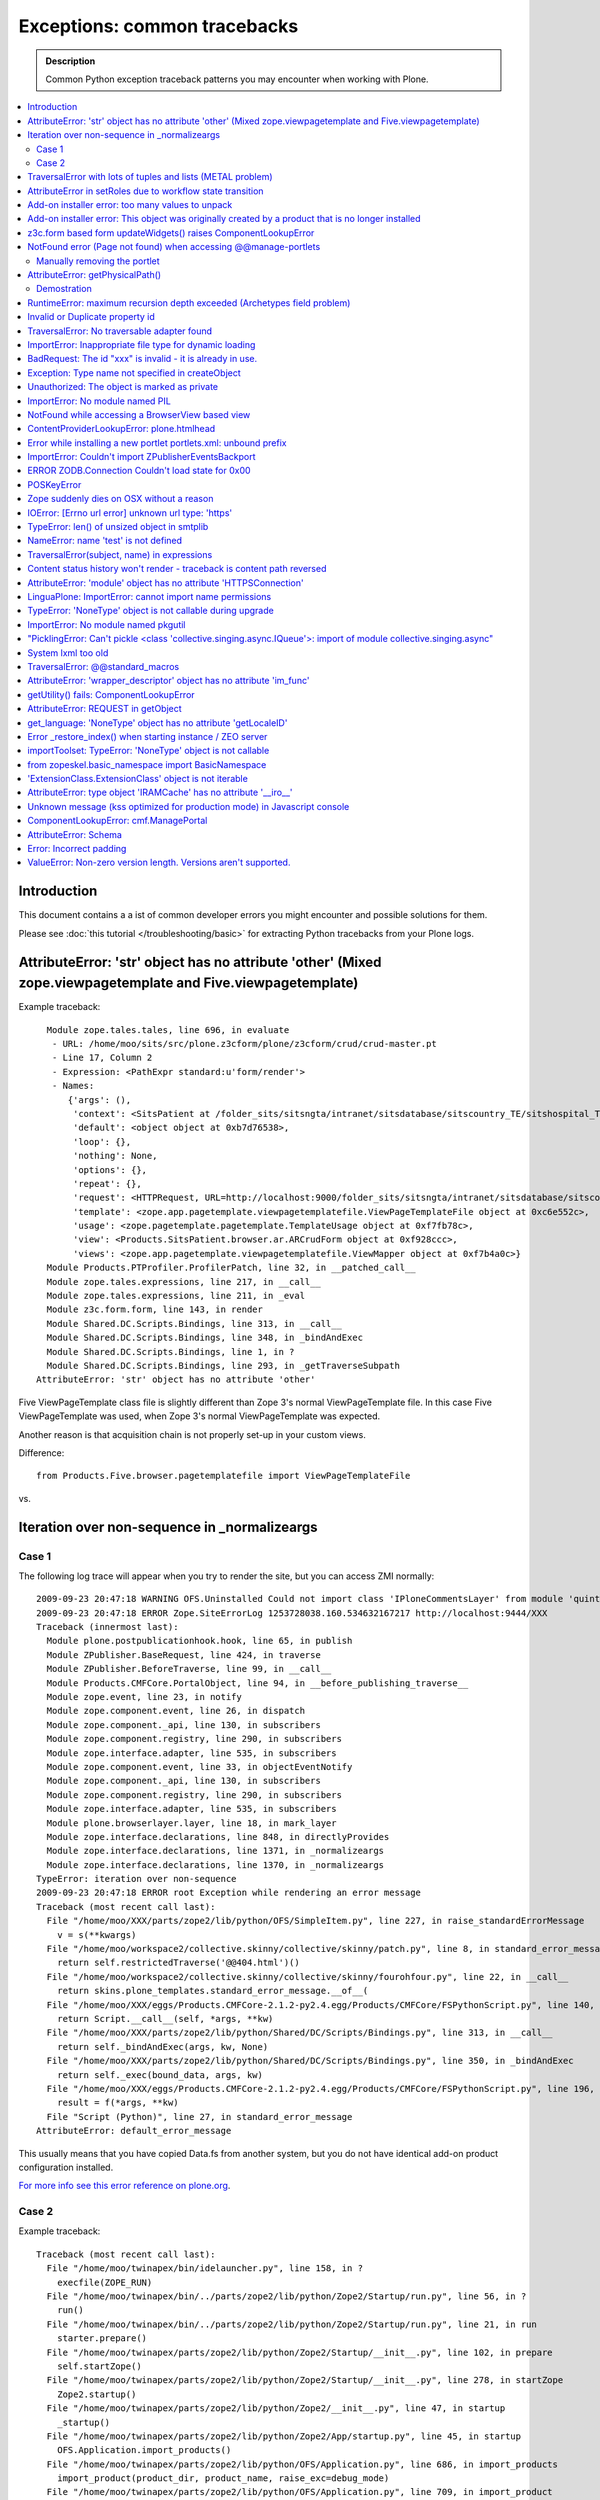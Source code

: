 ==================================
Exceptions: common tracebacks
==================================

.. admonition:: Description

        Common Python exception traceback patterns you may encounter when working with Plone.

.. contents :: :local:

Introduction
-------------

This document contains a a ist of common developer errors you might encounter and possible solutions for them.

Please see :doc:`this tutorial </troubleshooting/basic>` for extracting Python tracebacks from your Plone logs.

AttributeError: 'str' object has no attribute 'other' (Mixed zope.viewpagetemplate and Five.viewpagetemplate)
--------------------------------------------------------------------------------------------------------------

Example traceback::

      Module zope.tales.tales, line 696, in evaluate
       - URL: /home/moo/sits/src/plone.z3cform/plone/z3cform/crud/crud-master.pt
       - Line 17, Column 2
       - Expression: <PathExpr standard:u'form/render'>
       - Names:
          {'args': (),
           'context': <SitsPatient at /folder_sits/sitsngta/intranet/sitsdatabase/sitscountry_TE/sitshospital_TES/sitspatient.TETES2009062217>,
           'default': <object object at 0xb7d76538>,
           'loop': {},
           'nothing': None,
           'options': {},
           'repeat': {},
           'request': <HTTPRequest, URL=http://localhost:9000/folder_sits/sitsngta/intranet/sitsdatabase/sitscountry_TE/sitshospital_TES/sitspatient.TETES2009062217/@@ar>,
           'template': <zope.app.pagetemplate.viewpagetemplatefile.ViewPageTemplateFile object at 0xc6e552c>,
           'usage': <zope.pagetemplate.pagetemplate.TemplateUsage object at 0xf7fb78c>,
           'view': <Products.SitsPatient.browser.ar.ARCrudForm object at 0xf928ccc>,
           'views': <zope.app.pagetemplate.viewpagetemplatefile.ViewMapper object at 0xf7b4a0c>}
      Module Products.PTProfiler.ProfilerPatch, line 32, in __patched_call__
      Module zope.tales.expressions, line 217, in __call__
      Module zope.tales.expressions, line 211, in _eval
      Module z3c.form.form, line 143, in render
      Module Shared.DC.Scripts.Bindings, line 313, in __call__
      Module Shared.DC.Scripts.Bindings, line 348, in _bindAndExec
      Module Shared.DC.Scripts.Bindings, line 1, in ?
      Module Shared.DC.Scripts.Bindings, line 293, in _getTraverseSubpath
    AttributeError: 'str' object has no attribute 'other'

Five ViewPageTemplate class file is slightly different than Zope 3's normal ViewPageTemplate file.
In this case Five ViewPageTemplate was used, when Zope 3's normal ViewPageTemplate was expected.

Another reason is that acquisition chain is not properly set-up in your custom views.

Difference::

        from Products.Five.browser.pagetemplatefile import ViewPageTemplateFile
        
vs.

        

Iteration over non-sequence in _normalizeargs
----------------------------------------------

Case 1
======

The following log trace will appear when you try to render
the site, but you can access ZMI normally::

    2009-09-23 20:47:18 WARNING OFS.Uninstalled Could not import class 'IPloneCommentsLayer' from module 'quintagroup.plonecomments.interfaces'
    2009-09-23 20:47:18 ERROR Zope.SiteErrorLog 1253728038.160.534632167217 http://localhost:9444/XXX
    Traceback (innermost last):
      Module plone.postpublicationhook.hook, line 65, in publish
      Module ZPublisher.BaseRequest, line 424, in traverse
      Module ZPublisher.BeforeTraverse, line 99, in __call__
      Module Products.CMFCore.PortalObject, line 94, in __before_publishing_traverse__
      Module zope.event, line 23, in notify
      Module zope.component.event, line 26, in dispatch
      Module zope.component._api, line 130, in subscribers
      Module zope.component.registry, line 290, in subscribers
      Module zope.interface.adapter, line 535, in subscribers
      Module zope.component.event, line 33, in objectEventNotify
      Module zope.component._api, line 130, in subscribers
      Module zope.component.registry, line 290, in subscribers
      Module zope.interface.adapter, line 535, in subscribers
      Module plone.browserlayer.layer, line 18, in mark_layer
      Module zope.interface.declarations, line 848, in directlyProvides
      Module zope.interface.declarations, line 1371, in _normalizeargs
      Module zope.interface.declarations, line 1370, in _normalizeargs
    TypeError: iteration over non-sequence
    2009-09-23 20:47:18 ERROR root Exception while rendering an error message
    Traceback (most recent call last):
      File "/home/moo/XXX/parts/zope2/lib/python/OFS/SimpleItem.py", line 227, in raise_standardErrorMessage
        v = s(**kwargs)
      File "/home/moo/workspace2/collective.skinny/collective/skinny/patch.py", line 8, in standard_error_message
        return self.restrictedTraverse('@@404.html')()
      File "/home/moo/workspace2/collective.skinny/collective/skinny/fourohfour.py", line 22, in __call__
        return skins.plone_templates.standard_error_message.__of__(
      File "/home/moo/XXX/eggs/Products.CMFCore-2.1.2-py2.4.egg/Products/CMFCore/FSPythonScript.py", line 140, in __call__
        return Script.__call__(self, *args, **kw)
      File "/home/moo/XXX/parts/zope2/lib/python/Shared/DC/Scripts/Bindings.py", line 313, in __call__
        return self._bindAndExec(args, kw, None)
      File "/home/moo/XXX/parts/zope2/lib/python/Shared/DC/Scripts/Bindings.py", line 350, in _bindAndExec
        return self._exec(bound_data, args, kw)
      File "/home/moo/XXX/eggs/Products.CMFCore-2.1.2-py2.4.egg/Products/CMFCore/FSPythonScript.py", line 196, in _exec
        result = f(*args, **kw)
      File "Script (Python)", line 27, in standard_error_message
    AttributeError: default_error_message

This usually means that you have copied Data.fs from another
system, but you do not have identical add-on product configuration
installed.

`For more info see this error reference on plone.org <http://plone.org/documentation/error/typeerror-iteration-over-non-sequence>`_.

Case 2
======

Example traceback::

        Traceback (most recent call last):
          File "/home/moo/twinapex/bin/idelauncher.py", line 158, in ?
            execfile(ZOPE_RUN)
          File "/home/moo/twinapex/bin/../parts/zope2/lib/python/Zope2/Startup/run.py", line 56, in ?
            run()
          File "/home/moo/twinapex/bin/../parts/zope2/lib/python/Zope2/Startup/run.py", line 21, in run
            starter.prepare()
          File "/home/moo/twinapex/parts/zope2/lib/python/Zope2/Startup/__init__.py", line 102, in prepare
            self.startZope()
          File "/home/moo/twinapex/parts/zope2/lib/python/Zope2/Startup/__init__.py", line 278, in startZope
            Zope2.startup()
          File "/home/moo/twinapex/parts/zope2/lib/python/Zope2/__init__.py", line 47, in startup
            _startup()
          File "/home/moo/twinapex/parts/zope2/lib/python/Zope2/App/startup.py", line 45, in startup
            OFS.Application.import_products()
          File "/home/moo/twinapex/parts/zope2/lib/python/OFS/Application.py", line 686, in import_products
            import_product(product_dir, product_name, raise_exc=debug_mode)
          File "/home/moo/twinapex/parts/zope2/lib/python/OFS/Application.py", line 709, in import_product
            product=__import__(pname, global_dict, global_dict, silly)
          File "/home/moo/twinapex/eggs/Products.PloneHelpCenter-4.0a1-py2.4.egg/Products/PloneHelpCenter/__init__.py", line 9, in ?
            from Products.PloneHelpCenter import content
          File "/home/moo/twinapex/eggs/Products.PloneHelpCenter-4.0a1-py2.4.egg/Products/PloneHelpCenter/content/__init__.py", line 10, in ?
            import HowToFolder, HowTo
          File "/home/moo/twinapex/eggs/Products.PloneHelpCenter-4.0a1-py2.4.egg/Products/PloneHelpCenter/content/HowTo.py", line 40, in ?
            class HelpCenterHowTo(PHCContentMixin, ATCTOrderedFolder):
          File "/home/moo/twinapex/parts/zope2/lib/python/zope/interface/advice.py", line 132, in advise
            return callback(newClass)
          File "/home/moo/twinapex/parts/zope2/lib/python/zope/interface/declarations.py", line 485, in _implements_advice
            classImplements(cls, *interfaces)
          File "/home/moo/twinapex/parts/zope2/lib/python/zope/interface/declarations.py", line 462, in classImplements
            spec.declared += tuple(_normalizeargs(interfaces))
          File "/home/moo/twinapex/parts/zope2/lib/python/zope/interface/declarations.py", line 1372, in _normalizeargs
            _normalizeargs(v, output)
          File "/home/moo/twinapex/parts/zope2/lib/python/zope/interface/declarations.py", line 1371, in _normalizeargs
            for v in sequence:
        TypeError: iteration over non-sequence
        
Reason: You are trying to use Plone 4 (Zope 2.12) add-on on Plone 3 (Zope 2.10). Zope interface declarations have been changed.

**Solution 1**: Pick the older version for the add-on which is known to work with Plone 3. Make sure that you 
delete all "too eggs" from ``eggs/`` and ``src/`` folders.

**Solution 2**: Upgrade your site to Plone.        

TraversalError with lots of tuples and lists (METAL problem)
------------------------------------------------------------

Exception::

      File "/home/moo/yourinstance/parts/zope2/lib/python/zope/tales/expressions.py", line 217, in __call__
        return self._eval(econtext)
      File "/home/moo/yourinstance/parts/zope2/lib/python/Products/PageTemplates/Expressions.py", line 155, in _eval
        ob = self._subexprs[-1](econtext)
      File "/home/moo/yourinstance/parts/zope2/lib/python/zope/tales/expressions.py", line 124, in _eval
        ob = self._traverser(ob, element, econtext)
      File "/home/moo/yourinstance/parts/zope2/lib/python/Products/PageTemplates/Expressions.py", line 85, in boboAwareZopeTraverse
        request=request)
      File "/home/moo/yourinstance/parts/zope2/lib/python/zope/traversing/adapters.py", line 164, in traversePathElement
        return traversable.traverse(nm, further_path)
       - __traceback_info__: ({u'main': [('version', '1.6'), ('mode', 'html'), ('setPosition', (7, 0)), ('setSourceFile', 'file:/home/moo/workspace2/collective.skinny/collective/skinny/skins/skinny_faux_layer/main_template.pt'), ('beginScope', {u'define-macro': u'main'}), ('optTag', (u'metal:main-macro', None, 'metal', 0, [('startTag', (u'metal:main-macro', [(u'define-macro', u'main', 'metal')]))], [('rawtextColumn', (u'\n\t', 1)), ('setPosition', (8, 1)), ('defineSlot', (u'main', [('beginScope', {u'define-slot': u'main'}), ('optTag', (u'metal:main-slot', None, 'metal', 0, [('startTag', (u'metal:main-slot', [(u'define-slot', u'main', 'metal')]))], [('rawtextColumn', (u'\n\t', 1))])), ('endScope', ())])), ('setPosition', (9, 1)), ('setSourceFile', 'file:/home/moo/workspace2/collective.skinny/collective/skinny/skins/skinny_faux_layer/main_template.pt'), ('rawtextColumn', (u'\n', 0))])), ('endScope', ())]}, 'master')
      File "/home/moo/yourinstance/parts/zope2/lib/python/zope/traversing/adapters.py", line 52, in traverse
        raise TraversalError(subject, name)
       - __traceback_info__: ({u'main': [('version', '1.6'), ('mode', 'html'), ('setPosition', (7, 0)), ('setSourceFile', 'file:/home/moo/workspace2/collective.skinny/collective/skinny/skins/skinny_faux_layer/main_template.pt'), ('beginScope', {u'define-macro': u'main'}), ('optTag', (u'metal:main-macro', None, 'metal', 0, [('startTag', (u'metal:main-macro', [(u'define-macro', u'main', 'metal')]))], [('rawtextColumn', (u'\n\t', 1)), ('setPosition', (8, 1)), ('defineSlot', (u'main', [('beginScope', {u'define-slot': u'main'}), ('optTag', (u'metal:main-slot', None, 'metal', 0, [('startTag', (u'metal:main-slot', [(u'define-slot', u'main', 'metal')]))], [('rawtextColumn', (u'\n\t', 1))])), ('endScope', ())])), ('setPosition', (9, 1)), ('setSourceFile', 'file:/home/moo/workspace2/collective.skinny/collective/skinny/skins/skinny_faux_layer/main_template.pt'), ('rawtextColumn', (u'\n', 0))])), ('endScope', ())]}, 'master', [])
    TraversalError: ({u'main': [('version', '1.6'), ('mode', 'html'), ('setPosition', (7, 0)), ('setSourceFile', 'file:/home/moo/workspace2/collective.skinny/collective/skinny/skins/skinny_faux_layer/main_template.pt'), ('beginScope', {u'define-macro': u'main'}), ('optTag', (u'metal:main-macro', None, 'metal', 0, [('startTag', (u'metal:main-macro', [(u'define-macro', u'main', 'metal')]))], [('rawtextColumn', (u'\n\t', 1)), ('setPosition', (8, 1)), ('defineSlot', (u'main', [('beginScope', {u'define-slot': u'main'}), ('optTag', (u'metal:main-slot', None, 'metal', 0, [('startTag', (u'metal:main-slot', [(u'define-slot', u'main', 'metal')]))], [('rawtextColumn', (u'\n\t', 1))])), ('endScope', ())])), ('setPosition', (9, 1)), ('setSourceFile', 'file:/home/moo/workspace2/collective.skinny/collective/skinny/skins/skinny_faux_layer/main_template.pt'), ('rawtextColumn', (u'\n', 0))])), ('endScope', ())]}, 'master') (Also, the following error occurred while attempting to render the standard error message, please see the event log for full details: ({u'main': [('version', '1.6'), ('mode', 'html'), ('setPosition', (7, 0)), ('setSourceFile', 'file:/home/moo/workspace2/collective.skinny/collective/skinny/skins/skinny_faux_layer/main_template.pt'), ('beginScope', {u'define-macro': u'main'}), ('optTag', (u'metal:main-macro', None, 'metal', 0, [('startTag', (u'metal:main-macro', [(u'define-macro', u'main', 'metal')]))], [('rawtextColumn', (u'\n\t', 1)), ('setPosition', (8, 1)), ('defineSlot', (u'main', [('beginScope', {u'define-slot': u'main'}), ('optTag', (u'metal:main-slot', None, 'metal', 0, [('startTag', (u'metal:main-slot', [(u'define-slot', u'main', 'metal')]))], [('rawtextColumn', (u'\n\t', 1))])), ('endScope', ())])), ('setPosition', (9, 1)), ('setSourceFile', 'file:/home/moo/workspace2/collective.skinny/collective/skinny/skins/skinny_faux_layer/main_template.pt'), ('rawtextColumn', (u'\n', 0))])), ('endScope', ())]}, 'master'))

Some template tries to call macro inside another template and the macro is not defined in the target template.

AttributeError in setRoles due to workflow state transition
-----------------------------------------------------------

Example::

    Traceback (innermost last):
    Module ZPublisher.Publish, line 115, in publish
    Module ZPublisher.mapply, line 88, in mapply
    Module ZPublisher.Publish, line 41, in call_object
    Module Products.CMFPlone.FactoryTool, line 361, in __call__
    Module Products.CMFPlone.FactoryTool, line 147, in __getitem__
    Module Products.CMFPlone.PloneFolder, line 406, in invokeFactory
    Module Products.CMFCore.TypesTool, line 934, in constructContent
    Module Products.CMFCore.TypesTool, line 345, in constructInstance
    Module Products.CMFCore.TypesTool, line 357, in _finishConstruction
    Module Products.CMFCore.CMFCatalogAware, line 145, in notifyWorkflowCreated
    Module Products.CMFCore.WorkflowTool, line 355, in notifyCreated
    Module Products.DCWorkflow.DCWorkflow, line 392, in notifyCreated
    Module Products.DCWorkflow.DCWorkflow, line 476, in _changeStateOf
    Module Products.DCWorkflow.DCWorkflow, line 571, in _executeTransition
    Module Products.DCWorkflow.DCWorkflow, line 435, in updateRoleMappingsFor
    Module Products.DCWorkflow.utils, line 60, in modifyRolesForPermission
    Module AccessControl.Permission, line 93, in setRoles
    AttributeError: appname

Possible reasons

#. You are using AnnotationStorage but you forgot to declare atapi.ATFieldProperty in your class body

#. You are inhering schema in Archetypes, but you do not inherit the class itself


Add-on installer error: too many values to unpack
--------------------------------------------------

An exception prevents running a quick installer.

Example::

      Module ZPublisher.Publish, line 119, in publish
      Module ZPublisher.mapply, line 88, in mapply
      Module ZPublisher.Publish, line 42, in call_object
      Module Products.CMFQuickInstallerTool.QuickInstallerTool, line 589, in installProducts
      Module Products.CMFQuickInstallerTool.QuickInstallerTool, line 475, in installProduct
       - __traceback_info__: ('gomobile.mobile',)
      Module Products.CMFQuickInstallerTool.QuickInstallerTool, line 396, in snapshotPortal
      Module five.localsitemanager.registry, line 194, in registeredUtilities
      Module zope.component.registry, line 127, in registeredUtilities
    ValueError: too many values to unpack

Reason:

You have run Data.fs with zope.component 3.5.1, but later downgraded / moved Data.fs.
Pin zope.component to 3.5.1.

`See discussion <http://plone.org/support/forums/general#nabble-td3257712%7Ca3257712>`_.

Add-on installer error: This object was originally created by a product that is no longer installed
---------------------------------------------------------------------------------------------------

Example::

    2009-10-18 13:11:20 ERROR Zope.SiteErrorLog 1255860680.760.514176531634 http://localhost:8080/twinapex/portal_quickinstaller/installProducts
    Traceback (innermost last):
      Module ZPublisher.Publish, line 125, in publish
      Module Zope2.App.startup, line 238, in commit
      Module transaction._manager, line 93, in commit
      Module transaction._transaction, line 325, in commit
      Module transaction._transaction, line 424, in _commitResources
      Module ZODB.Connection, line 541, in commit
      Module ZODB.Connection, line 586, in _commit
      Module ZODB.Connection, line 620, in _store_objects
      Module ZODB.serialize, line 407, in serialize
      Module OFS.Uninstalled, line 40, in __getstate__
    SystemError: This object was originally created by a product that
                is no longer installed.  It cannot be updated.
                (<Salt at broken>)

Data.fs contains objects for which the code is not present.
You have probably moved Data.fs or edited buildout.cfg.

Check that eggs and zcml contain all necessary products in buildout.cfg.

Discussion

* http://plone.org/support/forums/general#nabble-td3523234

* http://article.gmane.org/gmane.comp.web.zope.plone.setup/3232


z3c.form based form updateWidgets() raises ComponentLookupError
---------------------------------------------------------------

Example::

    Error in test test_render_form (gomobile.convergence.tests.test_mobile_overrides.TestMobileOverrides)
    Traceback (most recent call last):
      File "/Users/moo/twinapex/twinapex/parts/zope2/lib/python/Testing/ZopeTestCase/profiler.py", line 98, in __call__
        testMethod()
      File "/Users/moo/twinapex/twinapex/src/gomobile.convergence/gomobile/convergence/tests/test_mobile_overrides.py", line 65, in test_render_form
        result()
      File "/Users/moo/twinapex/twinapex/eggs/z3c.form-1.9.0-py2.4.egg/z3c/form/form.py", line 189, in __call__
        self.update()
      File "/Users/moo/twinapex/twinapex/eggs/z3c.form-1.9.0-py2.4.egg/z3c/form/form.py", line 184, in update
        super(Form, self).update()
      File "/Users/moo/twinapex/twinapex/eggs/z3c.form-1.9.0-py2.4.egg/z3c/form/form.py", line 134, in update
        self.updateWidgets()
      File "/Users/moo/twinapex/twinapex/eggs/z3c.form-1.9.0-py2.4.egg/z3c/form/form.py", line 120, in updateWidgets
        self.widgets = zope.component.getMultiAdapter(
      File "/Users/moo/twinapex/twinapex/eggs/zope.component-3.5.1-py2.4.egg/zope/component/_api.py", line 104, in getMultiAdapter
        raise ComponentLookupError(objects, interface, name)
    ComponentLookupError: ((<Products.Five.metaclass.documentoverriderform object at 0x711c6f0>, <HTTPRequest, URL=http://nohost>, <ATDocument at /plone/doc>), <InterfaceClass z3c.form.interfaces.IWidgets>, u'')

Reason: To use z3c.form based forms z3c.form.interfaces.IFormRequest must be enabled for HTTP request
object to make form layer adaptions work.

How to fix:

* Wrap your forms with plone.z3cform.layout.wrap_form() call as instructed in plone.z3cform README

The same error occurs if plone.app.z3cform, plone.z3cform and z3c.form are not properly included through ZCML.
In order to be sure that those modules are properly included, you can add the following lines into your configure.zcml

.. code-block:: xml

        <include package="plone.app.z3cform" />
        <include package="plone.z3cform" />
        <include package="z3c.form" />
        
...or you can use autoinclude feature for Plone 3.3+

in configure.zcml

.. code-block:: xml

        <includeDependencies package="." />
        
and then your add-on product setup.py file::


        install_requires=[
          'setuptools',
          'plone.app.z3cform',
          # -*- Extra requirements: -*-
      ],        
      
Also remember to run Plone add-on installer for plone.app.z3cform (though it is unrelated to this error).      

NotFound error (Page not found) when accessing @@manage-portlets
--------------------------------------------------------------------

If you get *Page not found* error when accessing @@manage-portlets the first thing
you need to do is to enable logging of NotFound exceptions in ZMI in error_log.

After that reload @@manage-portlets.

When you try to access @@manage-portlets an exception a NotFound exception is raised::

    2009-11-09 12:56:13 ERROR Zope.SiteErrorLog 1257764173.180.738005333766 http://localhost:8080/yourinstance/@@manage-portlets
    Traceback (innermost last):
      Module ZPublisher.Publish, line 119, in publish
        Module Products.PageTemplates.Expressions, line 223, in evaluateStructure
        ...
      Module zope.tales.tales, line 696, in evaluate
       - URL: file:/Users/moo/workspace/plonetheme.yourinstance/plonetheme/yourinstance/skins/plonetheme_yourinstance_custom_templates/main_template.pt
       - Line 92, Column 18
       - Expression: <StringExpr u'plone.leftcolumn'>
       - Names:
          {'container': <PloneSite at /yourinstance>,
           'context': <PloneSite at /yourinstance>,
           'default': <object object at 0x194520>,
           'here': <PloneSite at /yourinstance>,
           'loop': {},
           'nothing': None,
           'options': {'args': (<Products.Five.metaclass.SimpleViewClass from /Users/moo/yourinstance/eggs/plone.app.portlets-1.2-py2.4.egg/plone/app/portlets/browser/templates/manage-contextual.pt object at 0x67e43b0>,)},
           'repeat': <Products.PageTemplates.Expressions.SafeMapping object at 0x73b59b8>,
           'request': <HTTPRequest, URL=http://localhost:8080/yourinstance/@@manage-portlets>,
           'root': <Application at >,
           'template': <ImplicitAcquirerWrapper object at 0x73b29f0>,
           'traverse_subpath': [],
           'user': <PropertiedUser 'admin'>,
           'view': <Products.Five.metaclass.SimpleViewClass from /Users/moo/yourinstance/eggs/plone.app.portlets-1.2-py2.4.egg/plone/app/portlets/browser/templates/manage-contextual.pt object at 0x67e43b0>,
           'views': <zope.app.pagetemplate.viewpagetemplatefile.ViewMapper object at 0x73b23d0>}
      Module Products.Five.browser.providerexpression, line 37, in __call__
      ...
      Module zope.tales.tales, line 696, in evaluate
       - URL: index
       - Line 18, Column 12
       - Expression: <PathExpr standard:'view/addable_portlets'>
       - Names:
          {'container': <PloneSite at /yourinstance>,
           'context': <PloneSite at /yourinstance>,
           'default': <object object at 0x194520>,
           'here': <PloneSite at /yourinstance>,
           'loop': {},
           'nothing': None,
           'options': {'args': ()},
           'repeat': <Products.PageTemplates.Expressions.SafeMapping object at 0x7941be8>,
           'request': <HTTPRequest, URL=http://localhost:8080/yourinstance/@@manage-portlets>,
           'root': <Application at >,
           'template': <ImplicitAcquirerWrapper object at 0x78be050>,
           'traverse_subpath': [],
           'user': <PropertiedUser 'admin'>,
           'view': <plone.app.portlets.browser.editmanager.ContextualEditPortletManagerRenderer object at 0x789eb90>,
           'views': <zope.app.pagetemplate.viewpagetemplatefile.ViewMapper object at 0x790a870>}
      Module zope.tales.expressions, line 217, in __call__
      Module Products.PageTemplates.Expressions, line 163, in _eval
      Module Products.PageTemplates.Expressions, line 125, in render
      Module plone.app.portlets.browser.editmanager, line 154, in addable_portlets
      Module plone.app.portlets.browser.editmanager, line 149, in check_permission
      Module OFS.Traversable, line 301, in restrictedTraverse
      Module OFS.Traversable, line 284, in unrestrictedTraverse
       - __traceback_info__: ([], 'collective.easytemplate.TemplatedPortlet')
    NotFound: collective.easytemplate.TemplatedPortlet

This usually means that your site has an portlet assignment which code is not present anymore.

In this case you can see that portlet type "collective.easytemplate.TemplatedPortlet" is missing.

Ä Check that you include the corresponding product (collective.easytemplate) in eggs= section in buildout.cfg

* Reinstall removed egg which has the code for the portlet

* Check that you include the corresponding product (collective.easytemplate) in zcml= section in buildout.cfg

* Make sure that portlet name is the same in ZCML and GenericSetup XML

* Make sure you use <include package=".portlets" /> in your code

Manually removing the portlet
=============================

If you have a traceback like this::

	URL: index
	Line 18, Column 12
	Expression: <PathExpr standard:'view/addable_portlets'>
	Names:
	{'container': <ATFolder at /webandmobile/support>,
	 'context': <ATFolder at /webandmobile/support>,
	 'default': <object object at 0x7f7e3af1a200>,
	 'here': <ATFolder at /webandmobile/support>,
	 'loop': {},
	 'nothing': None,
	 'options': {'args': ()},
	 'repeat': <Products.PageTemplates.Expressions.SafeMapping object at 0x11dee1b8>,
	 'request': <HTTPRequest, URL=http://webandmobile.mfabrik.com/support/@@manage-portlets>,
	 'root': <Application at >,
	 'template': <ImplicitAcquirerWrapper object at 0x7f7e2a9199d0>,
	 'traverse_subpath': [],
	 'user': <PropertiedUser 'admin'>,
	 'view': <plone.app.portlets.browser.editmanager.ContextualEditPortletManagerRenderer object at 0xf0526d0>,
	 'views': <zope.app.pagetemplate.viewpagetemplatefile.ViewMapper object at 0x7f7e2a919810>}
	Module zope.tales.expressions, line 217, in __call__
	Module Products.PageTemplates.Expressions, line 163, in _eval
	Module Products.PageTemplates.Expressions, line 125, in render
	Module plone.app.portlets.browser.editmanager, line 154, in addable_portlets
	Module plone.app.portlets.browser.editmanager, line 149, in check_permission
	Module OFS.Traversable, line 301, in restrictedTraverse
	Module OFS.Traversable, line 284, in unrestrictedTraverse
	__traceback_info__: ([], 'gomobile.convergence.ContentMedia')
	NotFound: gomobile.convergence.ContentMedia

It usually means that there is a portlet in your content which product code has been removed.

Reinstall the add-on providing the portlet, remove the portlet and then uninstall the add-on again.

AttributeError: getPhysicalPath()
---------------------------------- 

::

	  Module zope.tal.talinterpreter, line 408, in do_startTag
	  Module zope.tal.talinterpreter, line 485, in attrAction_tal
	  Module Products.PageTemplates.Expressions, line 230, in evaluateText
	  Module zope.tales.tales, line 696, in evaluate
	   - URL: edit_header
	   - Line 25, Column 14
	   - Expression: <PythonExpr (view.getHeaderDefiner().absolute_url())>
	   - Names:
	      {'container': <Frontpage at /yourinstance/matkailijalle/yourinstance-1>,
	       'context': <Frontpage at /yourinstance/matkailijalle/yourinstance-1>,
	       'default': <object object at 0x7fabf9cec1f0>,
	       'here': <Frontpage at /yourinstance/matkailijalle/yourinstance-1>,
	       'loop': {},
	       'nothing': None,
	       'options': {'args': ()},
	       'repeat': <Products.PageTemplates.Expressions.SafeMapping object at 0xe617d88>,
	       'request': <HTTPRequest, URL=http://localhost:9444/yourinstance/matkailijalle/yourinstance-1/@@edit_header>,
	       'root': <Application at >,
	       'template': <ImplicitAcquirerWrapper object at 0xe6105d0>,
	       'traverse_subpath': [],
	       'user': <PropertiedUser 'admin'>,
	       'view': <Products.Five.metaclass.EditHeaderBehaviorView object at 0xe51ed10>,
	       'views': <zope.app.pagetemplate.viewpagetemplatefile.ViewMapper object at 0xe610c10>}
	  Module zope.tales.pythonexpr, line 59, in __call__
	   - __traceback_info__: (view.getHeaderDefiner().absolute_url())
	  Module <string>, line 0, in ?
	  Module OFS.Traversable, line 64, in absolute_url
	  Module OFS.Traversable, line 117, in getPhysicalPath
	AttributeError: getPhysicalPath
	
Another possibility::

	AttributeError: absolute_url

This usually means that you should have used context.aq_inner when you have used context.
absolute_url() tries to get the path to the object, but object parent is set to view (context.aq_parent)
instead of real container object (context.aq_inner.aq_parent).

.. warning::
	
	When setting a member attribute in BrowserView, the acquisition parent of objec changes to BrowserView instance.
	All member attributes receive ImplicitAcquisitionWrapper automatically.
	
Demostration
============

We try to set BrowserView member attribute defining_context to be some context object.

	(Pdb) self.defining_context = context
	(Pdb) context.aq_parent
	<PloneSite at /plone>
	(Pdb) self.defining_context.aq_parent
	<Products.Five.metaclass.HeaderAnimationHelper object at 0xadb5750>
	(Pdb) self.defining_context.aq_inner.aq_parent
	<Products.Five.metaclass.HeaderAnimationHelper object at 0xadb5750>
	(Pdb) self.defining_context.aq_parent.aq_parent
	<ATDocument at /plone/doc>
	(Pdb) self.defining_context.aq_parent.aq_parent.aq_inner
	<ATDocument at /plone/doc>
	(Pdb) self.defining_context.aq_parent.aq_parent.aq_parent
	<PloneSite at /plone>

To get the real object (as it was before set was called) you can create a helper getter::

    def getDefiningContext(self):        
        """        
        Un-fuse automatically injected view from the acquisition chain
        
        @return: Real defining context object without bad acquistion 
        """
        if self.defining_context is not None:
            return self.defining_context.aq_parent.aq_inner.aq_parent
        return None

        
RuntimeError: maximum recursion depth exceeded (Archetypes field problem)
--------------------------------------------------------------------------

Example::

           atapi.ImageField( 
                'memberimage', 
                # storage=atapi.AnnotationStorage(), # paster version 
                storage=atapi.AttributeStorage(), # results in "max recursion depth exceeded" error 
                widget=atapi.ImageWidget( 
                    label=_(u"New Field"), 
                    description=_(u"Field description"), 
                ), 
                validators=('isNonEmptyFile'), 
                original_size=(600,600), 
                sizes={ 'mini' : (80,80), 
                        'normal' : (200,200), 
                        'big' : (300,300), 
                        'maxi' : (500,500)}, 
            ), 
        
        
        This results in an exception when I try to access the object: 
        
           - __traceback_info__: ('memberimage', <TTMemberImage at tt_member_image.2010-01-23.8138248069>, {'field': <Field memberimage(image:rw)>}) 
          Module Products.Archetypes.Storage, line 96, in get 
          Module Products.Archetypes.utils, line 808, in shasattr 
          Module Products.Archetypes.fieldproperty, line 101, in __get__ 
          Module Products.Archetypes.Field, line 997, in get 
          Module Products.Archetypes.Field, line 709, in get 
           - __traceback_info__: ('memberimage', <TTMemberImage at tt_member_image.2010-01-23.8138248069>, {'field': <Field memberimage(image:rw)>}) 
        RuntimeError: maximum recursion depth exceeded 
       
Reason: Schema fields using AttributeStorage (usually images, files) **cannot** have ATFieldProperty in the class::

        class Sample(base.ATCTContent):
               
            # This does not work with AttributeStorage
            memberimage = atapi.ATFieldProperty('memberimage')
            
To fix this simply remobe ATFieldProperty() declaration for the problematic field. You cannot 
access the field value anymore by calling *object.memberimage* but you need to call *object.getMemberimage()* instead.
                         
         
Invalid or Duplicate property id
--------------------------------

The following exception may appear during Plone migration to the newer version::

            *   Dry run selected.
            * Starting the migration from version: 3.1.4
            * Attempting to upgrade from: 3.1.4
            * Upgrade aborted
            * Error type: zExceptions.BadRequest
            * Error value: Invalid or duplicate property id
            * File
        "/usr/local/Plone3.2.3/buildout-cache/eggs/Plone-3.3-py2.4.egg/Products/CMFPlone/MigrationTool.py",
        line 210, in upgrade newv, msgs = self._upgrade(newv)
            * File
        "/usr/local/Plone3.2.3/buildout-cache/eggs/Plone-3.3-py2.4.egg/Products/CMFPlone/MigrationTool.py",
        line 321, in _upgrade res = function(self.aq_parent)
            * File
        "/usr/local/Plone3.2.3/buildout-cache/eggs/Plone-3.3-py2.4.egg/Products/CMFPlone/migrations/v3_1/final_three1x.py",
        line 15, in three14_three15 loadMigrationProfile(portal,
        'profile-Products.CMFPlone.migrations:3.1.3-3.1.4')
            * File
        "/usr/local/Plone3.2.3/buildout-cache/eggs/Plone-3.3-py2.4.egg/Products/CMFPlone/migrations/migration_util.py",
        line 107, in loadMigrationProfile tool.runAllImportStepsFromProfile(profile,
        purge_old=False)
            * File
        "/usr/local/Plone3.2.3/buildout-cache/eggs/Products.GenericSetup-1.4.5-py2.4.egg/Products/GenericSetup/tool.py",
        line 390, in runAllImportStepsFromProfile
        ignore_dependencies=ignore_dependencies)
            * File
        "/usr/local/Plone3.2.3/buildout-cache/eggs/Products.GenericSetup-1.4.5-py2.4.egg/Products/GenericSetup/tool.py",
        line 1179, in _runImportStepsFromContext message =
        self._doRunImportStep(step, context)
            * File
        "/usr/local/Plone3.2.3/buildout-cache/eggs/Products.GenericSetup-1.4.5-py2.4.egg/Products/GenericSetup/tool.py",
        line 1090, in _doRunImportStep return handler(context)
            * File
        "/usr/local/Plone3.2.3/buildout-cache/eggs/Plone-3.3-py2.4.egg/Products/CMFPlone/exportimport/propertiestool.py",
        line 37, in importPloneProperties importer.body = body
            * File
        "/usr/local/Plone3.2.3/buildout-cache/eggs/Products.GenericSetup-1.4.5-py2.4.egg/Products/GenericSetup/utils.py",
        line 544, in _importBody self._importNode(dom.documentElement)
            * File
        "/usr/local/Plone3.2.3/buildout-cache/eggs/Plone-3.3-py2.4.egg/Products/CMFPlone/exportimport/propertiestool.py",
        line 103, in _importNode self._initObjects(node)
            * File
        "/usr/local/Plone3.2.3/buildout-cache/eggs/Plone-3.3-py2.4.egg/Products/CMFPlone/exportimport/propertiestool.py",
        line 154, in _initObjects importer.node = child
            * File
        "/usr/local/Plone3.2.3/buildout-cache/eggs/Plone-3.3-py2.4.egg/Products/CMFPlone/exportimport/propertiestool.py",
        line 77, in _importNode self._initProperties(node)
            * File
        "/usr/local/Plone3.2.3/buildout-cache/eggs/Products.GenericSetup-1.4.5-py2.4.egg/Products/GenericSetup/utils.py",
        line 724, in _initProperties obj._setProperty(prop_id, val, prop_type)
            * File
        "/usr/local/Plone3.2.3/Zope-2.10.7-final-py2.4/lib/python/OFS/PropertyManager.py",
        line 186, in _setProperty raise BadRequest, 'Invalid or duplicate property
        id'
            * End of upgrade path, migration has finished
            * The upgrade path did NOT reach current version
            * Migration has failed
            * Dry run selected, transaction aborted
            
It is caused by a property (site setting) which already exists and migration tries to create it.
The usual reason is that one has edited site settings in new Plone version before running the migration.

Try remove violating property ids from the site_properties manually in Zope.

Potential candidates to be removed:

* enable_inline_editing

* lock_on_ttw_edit (boolean)

Potential candidates which need to be added manually:

* redirect_links (boolean) 

More info:

* http://www.mail-archive.com/setup@lists.plone.org/msg03988.html


TraversalError: No traversable adapter found
----------------------------------------------

Traceback (innermost last):

    * Module ZPublisher.Publish, line 202, in publish_module_standard
    * Module Products.LinguaPlone.patches, line 66, in new_publish
    * Module ZPublisher.Publish, line 150, in publish
    * Module Zope2.App.startup, line 221, in zpublisher_exception_hook
    * Module ZPublisher.Publish, line 119, in publish
    * Module ZPublisher.mapply, line 88, in mapply
    * Module ZPublisher.Publish, line 42, in call_object
    * Module Shared.DC.Scripts.Bindings, line 313, in __call__
    * Module Shared.DC.Scripts.Bindings, line 350, in _bindAndExec
    * Module Products.CMFCore.FSPageTemplate, line 216, in _exec
    * Module Products.CMFCore.FSPageTemplate, line 155, in pt_render
    * Module Products.PageTemplates.PageTemplate, line 98, in pt_render
    * Module zope.pagetemplate.pagetemplate, line 117, in pt_render
      Warning: Macro expansion failed
      Warning: zope.traversing.interfaces.TraversalError: ('No traversable adapter found',
 
 
This traceback is followed by long dump of template code internals.
      
Usual cause: Some add-on product fails to initialize.

Start Zope in foreground mode (bin/instance fg) to see which product fails.

ImportError: Inappropriate file type for dynamic loading
---------------------------------------------------------

Exception when starting Zope::

          File "/Users/moo/twinapex/twinapex/parts/zope2/lib/python/ZConfig/datatypes.py", line 398, in get
            t = self.search(name)
          File "/Users/moo/twinapex/twinapex/parts/zope2/lib/python/ZConfig/datatypes.py", line 423, in search
            package = __import__(n, g, g, component)
          File "/Users/moo/twinapex/twinapex/parts/zope2/lib/python/Zope2/Startup/datatypes.py", line 20, in ?
            from ZODB.config import ZODBDatabase
          File "/Users/moo/twinapex/twinapex/eggs/ZODB3-3.8.2-py2.4-macosx-10.6-i386.egg/ZODB/__init__.py", line 20, in ?
            from persistent import TimeStamp
          File "/Users/moo/twinapex/twinapex/eggs/ZODB3-3.8.2-py2.4-macosx-10.6-i386.egg/persistent/__init__.py", line 19, in ?
            from cPersistence import Persistent, GHOST, UPTODATE, CHANGED, STICKY
        ImportError: Inappropriate file type for dynamic loading
        
You probably have files lying over from wrong CPU architecture

* Hand copied eggs between servers

* Migrated OS to new version

* You have several Python interpreters installed and you try to run Zope using 
  the wrong interpreter (the one which the code is not compiled for)

How to solve problem

* Delete /parts and /eggs buildout folders, run bootstrap, run buildout.

BadRequest: The id "xxx" is invalid - it is already in use.
------------------------------------------------------------------

Traceback example::

        ...
        Module Products.CMFFormController.Script, line 145, in __call__
        Module Products.CMFCore.FSPythonScript, line 140, in __call__
        Module Shared.DC.Scripts.Bindings, line 313, in __call__
        Module Shared.DC.Scripts.Bindings, line 350, in _bindAndExec
        Module Products.CMFCore.FSPythonScript, line 196, in _exec
        Module None, line 1, in content_edit
        <FSControllerPythonScript at /xxx/content_edit used for /xxx/sisalto/lomapalvelut/portal_factory/HolidayService/aktiviteetit>
        Line 1
        Module Products.CMFCore.FSPythonScript, line 140, in __call__
        Module Shared.DC.Scripts.Bindings, line 313, in __call__
        Module Shared.DC.Scripts.Bindings, line 350, in _bindAndExec
        Module Products.CMFCore.FSPythonScript, line 196, in _exec
        Module None, line 9, in content_edit_impl
        <FSPythonScript at /xxx/content_edit_impl used for /xxx/sisalto/lomapalvelut/portal_factory/HolidayService/aktiviteetit>
        Line 9
        Module Products.CMFPlone.FactoryTool, line 264, in doCreate
        Module Products.ATContentTypes.lib.constraintypes, line 281, in invokeFactory
        Module Products.CMFCore.PortalFolder, line 315, in invokeFactory
        Module Products.CMFCore.TypesTool, line 716, in constructContent
        Module Products.CMFCore.TypesTool, line 276, in constructInstance
        Module Products.CMFCore.TypesTool, line 450, in _constructInstance
        Module xxx.app.content.holidayservice, line 7, in addHolidayService
        Module OFS.ObjectManager, line 315, in _setObject
        Module Products.CMFCore.PortalFolder, line 333, in _checkId
        Module OFS.ObjectManager, line 102, in checkValidId
        BadRequest: The id "holidayservice.2010-03-18.4474765045" is invalid - it is already in use.
        
.. TODO:: Not really sure why this happens.

Try portal_catalog rebuild as a fix.        

Exception: Type name not specified in createObject
------------------------------------------------------

Example traceback::

        Module ZPublisher.Publish, line 119, in publish
        Module ZPublisher.mapply, line 88, in mapply
        Module ZPublisher.Publish, line 42, in call_object
        Module Products.CMFFormController.FSControllerPythonScript, line 104, in __call__
        Module Products.CMFFormController.Script, line 145, in __call__
        Module Products.CMFCore.FSPythonScript, line 140, in __call__
        Module Shared.DC.Scripts.Bindings, line 313, in __call__
        Module Shared.DC.Scripts.Bindings, line 350, in _bindAndExec
        Module Products.CMFCore.FSPythonScript, line 196, in _exec
        Module None, line 11, in createObject
        <FSControllerPythonScript at /xxx/createObject used for /xxx/sisalto/lomapalvelut>
        Line 11
        Exception: Type name not specified
        
.. TODO:: Complete

Unauthorized: The object is marked as private 
----------------------------------------------

This error is raised when you try to access view functions or objects
for a view, which you call manually from the code.

Example traceback::

          File "/home/moo/twinapex/parts/zope2/lib/python/zope/tales/expressions.py", line 124, in _eval
            ob = self._traverser(ob, element, econtext)
          File "/home/moo/twinapex/parts/zope2/lib/python/Products/PageTemplates/Expressions.py", line 105, in trustedBoboAwareZopeTraverse
            request=request)
          File "/home/moo/twinapex/parts/zope2/lib/python/zope/traversing/adapters.py", line 164, in traversePathElement
            return traversable.traverse(nm, further_path)
          File "/home/moo/twinapex/parts/zope2/lib/python/zope/traversing/adapters.py", line 44, in traverse
            attr = getattr(subject, name, _marker)
          File "/home/moo/twinapex/parts/zope2/lib/python/Shared/DC/Scripts/Bindings.py", line 184, in __getattr__
            return guarded_getattr(self._wrapped, name, default)
          File "/home/moo/twinapex/parts/zope2/lib/python/AccessControl/ImplPython.py", line 563, in validate
            self._context)
          File "/home/moo/twinapex/parts/zope2/lib/python/AccessControl/ImplPython.py", line 443, in validate
            accessed, container, name, value, context)
          File "/home/moo/twinapex/parts/zope2/lib/python/AccessControl/ImplPython.py", line 808, in raiseVerbose
            raise Unauthorized(text)
        Unauthorized: The object is marked as private.  Access to 'showVideo' of (Products.Five.metaclass.SimpleViewClass from /home/moo/twinapex/src/mfabrik.app/mfabrik/app/browser/campaigntopview.pt object at 0x11003a0c) denied.

View acquisition chain is not properly set up and the security manager cannot traverse acquisition
chain parents to properly determine permissions.

You need to use __of__() method to set-up the acquisition chain for the view::

    def getHeadingView(self):
        """
        Check if we have campaign view avaiable for this content and use it.
        """
        view = queryMultiAdapter((self.context, self.request), name="mfabrik_heading")
        view = view.__of__(self.context) # <---------- here
        return view


ImportError: No module named PIL
---------------------------------

Example::


        Traceback (most recent call last):
          File "/home/moo/isleofback/parts/zope2/lib/python/OFS/Application.py", line 709, in import_product
            product=__import__(pname, global_dict, global_dict, silly)
          File "/home/moo/isleofback/eggs/Products.ATContentTypes-1.3.4-py2.4.egg/Products/ATContentTypes/__init__.py", line 64, in ?
            import Products.ATContentTypes.content
          File "/home/moo/isleofback/eggs/Products.ATContentTypes-1.3.4-py2.4.egg/Products/ATContentTypes/content/__init__.py", line 26, in ?
            import Products.ATContentTypes.content.link
          File "/home/moo/isleofback/eggs/Products.ATContentTypes-1.3.4-py2.4.egg/Products/ATContentTypes/content/link.py", line 39, in ?
            from Products.ATContentTypes.content.base import registerATCT
          File "/home/moo/isleofback/eggs/Products.ATContentTypes-1.3.4-py2.4.egg/Products/ATContentTypes/content/base.py", line 63, in ?
            from Products.CMFPlone.PloneFolder import ReplaceableWrapper
          File "/home/moo/isleofback/eggs/Plone-3.3.5-py2.4.egg/Products/CMFPlone/__init__.py", line 215, in ?
            from browser import ploneview
          File "/home/moo/isleofback/eggs/Plone-3.3.5-py2.4.egg/Products/CMFPlone/browser/ploneview.py", line 12, in ?
            from Products.CMFPlone import utils
          File "/home/moo/isleofback/eggs/Plone-3.3.5-py2.4.egg/Products/CMFPlone/utils.py", line 6, in ?
            from PIL import Image
        ImportError: No module named PIL
        Traceback (most recent call last):
          File "/home/moo/isleofback/bin/idelauncher.py", line 140, in ?
            execfile(ZOPE_RUN)
          File "/home/moo/isleofback/bin/../parts/zope2/lib/python/Zope2/Startup/run.py", line 56, in ?
            run()
          File "/home/moo/isleofback/bin/../parts/zope2/lib/python/Zope2/Startup/run.py", line 21, in run
            starter.prepare()
          File "/home/moo/isleofback/parts/zope2/lib/python/Zope2/Startup/__init__.py", line 102, in prepare
            self.startZope()
          File "/home/moo/isleofback/parts/zope2/lib/python/Zope2/Startup/__init__.py", line 278, in startZope
            Zope2.startup()
          File "/home/moo/isleofback/parts/zope2/lib/python/Zope2/__init__.py", line 47, in startup
            _startup()
          File "/home/moo/isleofback/parts/zope2/lib/python/Zope2/App/startup.py", line 45, in startup
            OFS.Application.import_products()
          File "/home/moo/isleofback/parts/zope2/lib/python/OFS/Application.py", line 686, in import_products
            import_product(product_dir, product_name, raise_exc=debug_mode)
          File "/home/moo/isleofback/parts/zope2/lib/python/OFS/Application.py", line 709, in import_product
            product=__import__(pname, global_dict, global_dict, silly)
          File "/home/moo/isleofback/eggs/Products.ATContentTypes-1.3.4-py2.4.egg/Products/ATContentTypes/__init__.py", line 64, in ?
            import Products.ATContentTypes.content
          File "/home/moo/isleofback/eggs/Products.ATContentTypes-1.3.4-py2.4.egg/Products/ATContentTypes/content/__init__.py", line 26, in ?
            import Products.ATContentTypes.content.link
          File "/home/moo/isleofback/eggs/Products.ATContentTypes-1.3.4-py2.4.egg/Products/ATContentTypes/content/link.py", line 39, in ?
            from Products.ATContentTypes.content.base import registerATCT
          File "/home/moo/isleofback/eggs/Products.ATContentTypes-1.3.4-py2.4.egg/Products/ATContentTypes/content/base.py", line 63, in ?
            from Products.CMFPlone.PloneFolder import ReplaceableWrapper
          File "/home/moo/isleofback/eggs/Plone-3.3.5-py2.4.egg/Products/CMFPlone/__init__.py", line 215, in ?
            from browser import ploneview
          File "/home/moo/isleofback/eggs/Plone-3.3.5-py2.4.egg/Products/CMFPlone/browser/ploneview.py", line 12, in ?
            from Products.CMFPlone import utils
          File "/home/moo/isleofback/eggs/Plone-3.3.5-py2.4.egg/Products/CMFPlone/utils.py", line 6, in ?
            from PIL import Image
        ImportError: No module named PIL
        
Python Imaging Library is not properly installed. The default PIL package does not work nicely as egg. 

Remove all existing PIL eggs from buildout/eggs folder.

Install PIL for your development Python environment::

        easy_install http://dist.repoze.org/PIL-1.1.6.tar.gz

NotFound while accessing a BrowserView based view
--------------------------------------------------

You'll get a NotFound error when accessing view using view traverse notation,
event though the view exist.

Example URL::

        http://yoursite/@@myview

Example traceback::

        Traceback (innermost last):
          Module ZPublisher.Publish, line 110, in publish
          Module ZPublisher.BaseRequest, line 506, in traverse
          Module ZPublisher.HTTPResponse, line 686, in debugError
        NotFound:   <h2>Site Error</h2>
        
This is because there is an exception raised in your view's __init__()
method. Views are Zope multi-adapters. Exception in multi-adapter factory
method causes ComponentLookUpError. Zope 2 publisher translates
this to NotFound error.

How to fix

* Put :doc:`pdb break statement </testing_and_debugging/pdb>` to the beginning of the __init__() 
  method of your view. Then step through view code to see where the exception is raisen.
  
* If your view does not have __init__() method, then copy the source code __init__() method 
  to your view class from the first parent class which has a view

ContentProviderLookupError: plone.htmlhead
------------------------------------------

Example traceback::  
  
          Module zope.tales.tales, line 696, in evaluate
           - URL: file:/home/moo/isleofback/eggs/Plone-3.3.5-py2.4.egg/Products/CMFPlone/skins/plone_templates/main_template.pt
           - Line 39, Column 4
           - Expression: <StringExpr u'plone.htmlhead'>
           - Names:
              {'container': <PloneSite at /isleofback>,
               'context': <PloneSite at /isleofback>,
               'default': <object object at 0xb75f2528>,
               'here': <PloneSite at /isleofback>,
               'loop': {},
               'nothing': None,
               'options': {'args': (<isleofback.app.browser.company.CompanyCreationForm object at 0xea5e80c>,)},
               'repeat': <Products.PageTemplates.Expressions.SafeMapping object at 0xea62dcc>,
               'request': <HTTPRequest, URL=http://localhost:9666/isleofback/@@create_company>,
               'root': <Application at >,
               'template': <ImplicitAcquirerWrapper object at 0xea62bcc>,
               'traverse_subpath': [],
               'user': <PropertiedUser 'admin'>,
               'view': <UnauthorizedBinding: context>,
               'views': <zope.app.pagetemplate.viewpagetemplatefile.ViewMapper object at 0xea62d2c>}
          Module Products.Five.browser.providerexpression, line 25, in __call__
        ContentProviderLookupError: plone.htmlhead
         
This is not a bug in Zope. It is caused by trying to render a Plone page frame in an context
which has not acquisition chain properly set up. Plone ``main_template.pt``
tries to look up viewlet managers by
acquistion traversing to parent objects. ``plone.htmlhead`` is the first viewlet manager to
be looked up like this, and it will fail firstly.

Some possible causes

* You are trying to embed main_template inside form/view which is already rendered in main_template frame.
  Please see how to :doc:`embed forms and wrap forms manually </forms/z3c.form>`.

* You might be using wrong ViewPageTemplate import (Five vs. zope.pagetemplate - explained elsewhere in this documentation)

* Make sure that you call __of__() method for views and other objects you construct by hand
  which expects themselves to be in the acquisition chain (normally discovered by traversing)

See

* https://bugs.launchpad.net/zope2/+bug/176566
           

           
Error while installing a new portlet portlets.xml: unbound prefix
--------------------------------------------------------------------

Example traceback::
        
        Traceback (innermost last):
          Module plone.postpublicationhook.hook, line 74, in publish
          Module ZPublisher.mapply, line 88, in mapply
          Module ZPublisher.Publish, line 42, in call_object
          Module Products.CMFQuickInstallerTool.QuickInstallerTool, line 589, in installProducts
          Module Products.CMFQuickInstallerTool.QuickInstallerTool, line 526, in installProduct
           - __traceback_info__: ('mfabrik.app',)
          Module Products.GenericSetup.tool, line 390, in runAllImportStepsFromProfile
           - __traceback_info__: profile-mfabrik.app:default
          Module Products.GenericSetup.tool, line 1179, in _runImportStepsFromContext
          Module Products.GenericSetup.tool, line 1090, in _doRunImportStep
           - __traceback_info__: portlets
          Module plone.app.portlets.exportimport.portlets, line 707, in importPortlets
          Module Products.GenericSetup.utils, line 543, in _importBody
        ExpatError: portlets.xml: unbound prefix: line 15, column 1           
        
Answer:

You have ``i18n:attributes="title; description"`` in your portlets.xml. Remove it or declare i18n namespace in XML.         

ImportError: Couldn't import ZPublisherEventsBackport
-----------------------------------------------------

The following traceback on instance start-up::

          File "/Users/moo/twinapex/parts/zope2/lib/python/zope/configuration/config.py", line 1383, in toargs
            args[str(name)] = field.fromUnicode(s)
          File "/Users/moo/twinapex/parts/zope2/lib/python/zope/configuration/fields.py", line 141, in fromUnicode
            raise schema.ValidationError(v)
        zope.configuration.xmlconfig.ZopeXMLConfigurationError: File "/Users/moo/twinapex/parts/instance/etc/site.zcml", line 14.2-14.55
            ZopeXMLConfigurationError: File "/Users/moo/twinapex/parts/instance/etc/package-includes/009-gomobile.mobile-configure.zcml", line 1.0-1.59
            ZopeXMLConfigurationError: File "/Users/moo/twinapex/src/gomobile.mobile/gomobile/mobile/configure.zcml", line 15.4-15.51
            ZopeXMLConfigurationError: File "/Users/moo/twinapex/eggs/plone.postpublicationhook-1.1-py2.4.egg/plone/postpublicationhook/configure.zcml", line 5.4-8.10
            ConfigurationError: ('Invalid value for', 'package', "ImportError: Couldn't import ZPublisherEventsBackport, No module named ZPublisherEventsBackport")

plone.postpublicationhook 1.1 depends on new package, ZPublisherEventsBackport, for Plone 3.3. You eed to include
them both in your buildout. You need to include both eggs::

        eggs =
                ZPublisherEventsBackport
                plone.postpublicationhook

ERROR ZODB.Connection Couldn't load state for 0x00
----------------------------------------------------

The following traceback pops up when you try to start Zope::

	2010-07-14 05:02:33 ERROR ZODB.Connection Couldn't load state for 0x00
	Traceback (most recent call last):
	  File "/Users/moo/yourinstance/eggs/ZODB3-3.8.4-py2.4-macosx-10.6-i386.egg/ZODB/Connection.py", line 811, in setstate
	    self._setstate(obj)
	  File "/Users/moo/yourinstance/eggs/ZODB3-3.8.4-py2.4-macosx-10.6-i386.egg/ZODB/Connection.py", line 870, in _setstate
	    self._reader.setGhostState(obj, p)
	  File "/Users/moo/yourinstance/eggs/ZODB3-3.8.4-py2.4-macosx-10.6-i386.egg/ZODB/serialize.py", line 604, in setGhostState
	    state = self.getState(pickle)
	  File "/Users/moo/yourinstance/eggs/ZODB3-3.8.4-py2.4-macosx-10.6-i386.egg/ZODB/serialize.py", line 597, in getState
	    return unpickler.load()
	  File "/Users/moo/yourinstance/eggs/ZODB3-3.8.4-py2.4-macosx-10.6-i386.egg/ZODB/serialize.py", line 471, in _persistent_load
	    return self.load_oid(reference)
	  File "/Users/moo/yourinstance/eggs/ZODB3-3.8.4-py2.4-macosx-10.6-i386.egg/ZODB/serialize.py", line 537, in load_oid
	    return self._conn.get(oid)
	  File "/Users/moo/yourinstance/eggs/ZODB3-3.8.4-py2.4-macosx-10.6-i386.egg/ZODB/Connection.py", line 244, in get
	    p, serial = self._storage.load(oid, self._version)
	  File "/Users/moo/yourinstance/eggs/ZODB3-3.8.4-py2.4-macosx-10.6-i386.egg/ZODB/FileStorage/FileStorage.py", line 470, in load
	    pos = self._lookup_pos(oid)
	  File "/Users/moo/yourinstance/eggs/ZODB3-3.8.4-py2.4-macosx-10.6-i386.egg/ZODB/FileStorage/FileStorage.py", line 462, in _lookup_pos
	    raise POSKeyError(oid)
	POSKeyError: 0x01

Data.fs might have been damaged. You might be using blobs with Plone 3 and they don't work perfectly.
. . . or a bunch other issues which generally mean that your day is screwed.  
	
See also

* http://plonechix.blogspot.com/2009/12/definitive-guide-to-poskeyerror.html

POSKeyError
-----------

POSKeyError is when the database has been unable to convert a reference to an object into the object itself
It's a low level error usually caused by a corrupt or incomplete database.

Zope suddenly dies on OSX without a reason
-------------------------------------------

Symptoms: you do a HTTP request to a Plone site running OSX. Zope quits without a reason.

Reason: Infinite recursion is not properly handled by Python on OSX. This is because
OSX C stack size is smaller than Python default stack size. The underlying Python interpreter
dies before being able to raise stack size limit exception.

**Workaround**

Edit ``python-2.4/lib/python2.4/site.py`` or corresponding Python interpreter ``site.py``
file (Python site installation customization file). 

Put in to the first code line::

         sys.setrecursionlimit(800)
                  
This will force smaller Python stack not exceeding native OSX C stack.
You might want to test other values and report back the findings.

More Information

* http://blog.crowproductions.de/2008/12/14/a-buildout-to-tame-the-snake-pit/ (comments)

IOError: [Errno url error] unknown url type: 'https'
-----------------------------------------------------

Example traceback::                 
                 
          File "/home/moo/code/python/parts/opt/lib/python2.4/urllib.py", line 89, in urlretrieve
            return _urlopener.retrieve(url, filename, reporthook, data)
          File "/home/moo/code/python/parts/opt/lib/python2.4/urllib.py", line 222, in retrieve
            fp = self.open(url, data)
          File "/home/moo/code/python/parts/opt/lib/python2.4/urllib.py", line 187, in open
            return self.open_unknown(fullurl, data)
          File "/home/moo/code/python/parts/opt/lib/python2.4/urllib.py", line 199, in open_unknown
            raise IOError, ('url error', 'unknown url type', type)
        IOError: [Errno url error] unknown url type: 'https'

Reason: Python and Python socket modules have not been compiled with SSL support.

Make sure that you have SSL development libraries installed (Ubuntu/Debian example)

.. code-block:: console

        sudo apt-get install libssl-dev

Make sure that Python is built with SSL support

.. code-block:: console

        ./configure --with-package=_ssl
        
You can test Python after compilation::

        moo@murskaamo:~/code/python$ source python-2.4/bin/activate
        (python-2.4)moo@murskaamo:~/code/python$ python
        Python 2.4.6 (#1, Jul 16 2010, 10:31:46) 
        [GCC 4.4.3] on linux2
        Type "help", "copyright", "credits" or "license" for more information.
        >>> import _ssl
        >>> 

Also you might want try

.. code-block:: console

        easy_install pyopenssl                         

TypeError: len() of unsized object in smtplib
----------------------------------------------
        
Traceback::

        Traceback (innermost last):
          Module ZPublisher.Publish, line 119, in publish
          Module ZPublisher.mapply, line 88, in mapply
          Module ZPublisher.Publish, line 42, in call_object
          Module Products.CMFFormController.FSControllerPageTemplate, line 90, in __call__
          Module Products.CMFFormController.BaseControllerPageTemplate, line 28, in _call
          Module Products.CMFFormController.ControllerBase, line 231, in getNext
          Module Products.CMFFormController.Actions.TraverseTo, line 38, in __call__
          Module ZPublisher.mapply, line 88, in mapply
          Module ZPublisher.Publish, line 42, in call_object
          Module Products.CMFFormController.FSControllerPythonScript, line 104, in __call__
          Module Products.CMFFormController.Script, line 145, in __call__
          Module Products.CMFCore.FSPythonScript, line 140, in __call__
          Module Shared.DC.Scripts.Bindings, line 313, in __call__
          Module Shared.DC.Scripts.Bindings, line 350, in _bindAndExec
          Module Products.CMFCore.FSPythonScript, line 196, in _exec
          Module None, line 102, in order_email
           - <FSControllerPythonScript at /MySite/order_email>
           - Line 102
          Module Products.SecureMailHost.SecureMailHost, line 246, in secureSend
          Module Products.SecureMailHost.SecureMailHost, line 276, in _send
          Module Products.SecureMailHost.mail, line 126, in send
          Module smtplib, line 576, in login
          Module smtplib, line 536, in encode_cram_md5
          Module hmac, line 50, in __init__
        TypeError: len() of unsized object

Cause: Your SMTP password has been set empty. Please reset your SMTP password in *Mail* control panel.

More information

* http://plone.293351.n2.nabble.com/Plone-3-3-5-sending-emails-len-of-unsized-object-error-NO-ESMTP-PASSWORD-tp5415484p5415484.html 
        

NameError: name 'test' is not defined
-------------------------------------

This exception occurs when you try to customize TAL page template code using test() function.
test() function has been dropped in Zope 3 page templates. You should no longer
use test() function anywhere.

Solution: replace test() with common Python expression in your customized template.

For example the orignal::

        tal:attributes="class python:test(here.Format() in ('text/structured', 'text/x-rst', ), 'stx' + kss_class, 'plain', + kss_class)"
        
would need to be written as:

        tal:attributes="class python:here.Format() in ('text/structured', 'text/x-rst', ) 'stx' + kss_class and 'plain' or kss_class"

TraversalError(subject, name) in expressions
--------------------------------------------

You have traceback like::

	  File "/home/moo/sits/parts/zope2/lib/python/ZPublisher/Publish.py", line 119, in publish
	    request, bind=1)
	  File "/home/moo/sits/parts/zope2/lib/python/ZPublisher/mapply.py", line 88, in mapply
	    if debug is not None: return debug(object,args,context)
	  File "/home/moo/sits/parts/zope2/lib/python/ZPublisher/Publish.py", line 42, in call_object
	    result=apply(object,args) # Type s<cr> to step into published object.
	  File "/home/moo/sits/parts/zope2/lib/python/Products/Five/browser/metaconfigure.py", line 417, in __call__
	    return self.index(self, *args, **kw)
	  File "/home/moo/sits/parts/zope2/lib/python/Shared/DC/Scripts/Bindings.py", line 313, in __call__
	    return self._bindAndExec(args, kw, None)
	  File "/home/moo/sits/parts/zope2/lib/python/Shared/DC/Scripts/Bindings.py", line 350, in _bindAndExec
	    return self._exec(bound_data, args, kw)
	  File "/home/moo/sits/parts/zope2/lib/python/Products/PageTemplates/PageTemplateFile.py", line 129, in _exec
	    return self.pt_render(extra_context=bound_names)
	  File "/home/moo/sits/parts/zope2/lib/python/Products/PageTemplates/PageTemplate.py", line 98, in pt_render
	    showtal=showtal)
	  File "/home/moo/sits/parts/zope2/lib/python/zope/pagetemplate/pagetemplate.py", line 117, in pt_render
	    strictinsert=0, sourceAnnotations=sourceAnnotations)()
	  File "/home/moo/sits/parts/zope2/lib/python/zope/tal/talinterpreter.py", line 271, in __call__
	    self.interpret(self.program)
	  File "/home/moo/sits/parts/zope2/lib/python/zope/tal/talinterpreter.py", line 346, in interpret
	    handlers[opcode](self, args)
	  File "/home/moo/sits/parts/zope2/lib/python/zope/tal/talinterpreter.py", line 891, in do_useMacro
	    self.interpret(macro)
	    handlers[opcode](self, args)
	   
	  ...
	    
	  File "/home/moo/sits/parts/zope2/lib/python/zope/tal/talinterpreter.py", line 586, in do_setLocal_tal
	    self.engine.setLocal(name, self.engine.evaluateValue(expr))
	  File "/home/moo/sits/parts/zope2/lib/python/zope/tales/tales.py", line 696, in evaluate
	    return expression(self)
	  File "/home/moo/sits/parts/zope2/lib/python/zope/tales/expressions.py", line 218, in __call__
	    return self._eval(econtext)
	  File "/home/moo/sits/parts/zope2/lib/python/Products/PageTemplates/Expressions.py", line 153, in _eval
	    ob = self._subexprs[-1](econtext)
	  File "/home/moo/sits/parts/zope2/lib/python/zope/tales/expressions.py", line 124, in _eval
	    ob = self._traverser(ob, element, econtext)
	  File "/home/moo/sits/parts/zope2/lib/python/Products/PageTemplates/Expressions.py", line 103, in trustedBoboAwareZopeTraverse
	    request=request)
	  File "/home/moo/sits/parts/zope2/lib/python/zope/traversing/adapters.py", line 164, in traversePathElement
	    return traversable.traverse(nm, further_path)
	  File "/home/moo/sits/parts/zope2/lib/python/zope/traversing/adapters.py", line 52, in traverse
	    raise TraversalError(subject, name)
	        
From line ``Products/PageTemplates/Expressions.py`` you can see the error comes from TAL templates.
TAL templates are trying to execute path based expressions.

If you can view this error through error_log the error_log traceback will contain information
what expression causes the exception. However if this only happens with unit tests you can have something like::

    def __call__(self, econtext):
        if self._name == 'exists':
            return self._exists(econtext)
        print "Evaluating expression:" + self._s 
        return self._eval(econtext)

manually injected to ``zope.tales.expression`` module.        

Content status history won't render - traceback is content path reversed
--------------------------------------------------------------------------

Traceback::

	  Module zope.tales.tales, line 696, in evaluate
	   - URL: file:/home/antti/workspace/plone/hotellilevitunturi/eggs/Plone-3.3.5-py2.4.egg/Products/CMFPlone/skins/plone_forms/content_status_history.cpt
	   - Line 201, Column 14
	   - Expression: <PythonExpr wtool.getTransitionsFor(target, here)>
	   - Names:
	      {'container': <PloneSite at /hotellilevitunturi>,
	       'context': <MainFolder at /hotellilevitunturi/fi/ravintolamaailma>,
	       'default': <object object at 0xb75d2540>,
	       'here': <MainFolder at /hotellilevitunturi/fi/ravintolamaailma>,
	       'loop': {},
	       'nothing': None,
	       'options': {'args': (),
	                   'state': <Products.CMFFormController.ControllerState.ControllerState object at 0x1055614c>},
	       'repeat': <Products.PageTemplates.Expressions.SafeMapping object at 0x10556f6c>,
	       'request': <HTTPRequest, URL=http://localhost:9888/hotellilevitunturi/fi/ravintolamaailma/content_status_history>,
	       'root': <Application at >,
	       'template': <FSControllerPageTemplate at /hotellilevitunturi/content_status_history used for /hotellilevitunturi/fi/ravintolamaailma>,
	       'traverse_subpath': [],
	       'user': <PropertiedUser 'admin'>}
	  Module Products.PageTemplates.ZRPythonExpr, line 49, in __call__
	   - __traceback_info__: wtool.getTransitionsFor(target, here)
	  Module PythonExpr, line 1, in <expression>
	  Module Products.CMFPlone.WorkflowTool, line 88, in getTransitionsFor
	  Module Products.CMFPlone.WorkflowTool, line 37, in flattenTransitions
	  Module Products.CMFPlone.WorkflowTool, line 69, in flattenTransitionsForPaths
	  Module OFS.Traversable, line 301, in restrictedTraverse
	  Module OFS.Traversable, line 284, in unrestrictedTraverse
	   - __traceback_info__: ([u's', u'a', u'n', u'u', u'o', u'l', u'/', u'a', u'm', u'l', u'i', u'a', u'a', u'm', u'a', u'l', u'o', u't', u'n', u'i', u'v', u'a', u'r', u'/', u'i', u'f', u'/', u'i', u'r', u'u', u't', u'n', u'u', u't', u'i', u'v', u'e', u'l', u'i', u'l', u'l', u'e', u't', u'o', u'h'], u'/')
	KeyError: u'/'
	
.. TODO:: No solution	

AttributeError: 'module' object has no attribute 'HTTPSConnection'
--------------------------------------------------------------------

Python has not been compiled with HTTPS support.

Try installing your Python, for example, using minitage.

See :doc:`Python basics </tutorials/python>`.

 
LinguaPlone: ImportError: cannot import name permissions
----------------------------------------------------------

Traceback::

	  File "/home/moo/code/finnmall/finnmall/src/abita.theme/abita/theme/browser/viewlets/selector.py", line 12, in <module>
	    from Products.LinguaPlone.interfaces import ITranslatable
	  File "/home/moo/code/finnmall/finnmall/eggs/Products.LinguaPlone-3.1-py2.6.egg/Products/LinguaPlone/__init__.py", line 3, in <module>
	    from Products.LinguaPlone import permissions
	ZopeXMLConfigurationError: File "/home/moo/code/finnmall/finnmall/parts/instance/etc/site.zcml", line 15.2-15.55
	    ZopeXMLConfigurationError: File "/home/moo/code/finnmall/finnmall/parts/instance/etc/package-includes/001-abita.policy-configure.zcml", line 1.0-1.56
	    ZopeXMLConfigurationError: File "/home/moo/code/finnmall/finnmall/src/abita.policy/abita/policy/configure.zcml", line 8.4-8.37
	    ZopeXMLConfigurationError: File "/home/moo/code/finnmall/finnmall/src/abita.theme/abita/theme/configure.zcml", line 9.2-9.32
	    ZopeXMLConfigurationError: File "/home/moo/code/finnmall/finnmall/src/abita.theme/abita/theme/browser/configure.zcml", line 10.2-10.33
	    ZopeXMLConfigurationError: File "/home/moo/code/finnmall/finnmall/src/abita.theme/abita/theme/browser/viewlets/configure.zcml", line 6.2-11.6
	    ImportError: cannot import name permissions
	    
This seems to be Plone 4 issue of some sort.
Import Products.ATContentTypes before importing LinguagePlone.

* http://plone.org/products/linguaplone/issues/253	    
	    
Related 

* http://plone.org/products/linguaplone/issues/253	    

TypeError: 'NoneType' object is not callable during upgrade
-----------------------------------------------------------------

Traceback during add-on install run / site upgrade::

        Traceback (innermost last):
          Module ZPublisherEventsBackport.patch, line 77, in publish
          Module ZPublisher.mapply, line 88, in mapply
          Module ZPublisher.Publish, line 42, in call_object
          Module Products.CMFQuickInstallerTool.QuickInstallerTool, line 589, in installProducts
          Module Products.CMFQuickInstallerTool.QuickInstallerTool, line 526, in installProduct
           - __traceback_info__: ('mfabrik.plonezohointegration',)
          Module Products.GenericSetup.tool, line 390, in runAllImportStepsFromProfile
           - __traceback_info__: profile-mfabrik.plonezohointegration:default
          Module Products.GenericSetup.tool, line 1179, in _runImportStepsFromContext
          Module Products.GenericSetup.tool, line 1090, in _doRunImportStep
           - __traceback_info__: toolset
          Module Products.GenericSetup.tool, line 128, in importToolset
        TypeError: 'NoneType' object is not callable

This means that your site database contains installed add-on utility objects
for which Python code is no longer present.

More pointers for resolving the tool can be found using pdb::

        (Pdb) tool_id
        'portal_newsletters'        

This happens when you have used Singing and Dancing news letter product. This add-on
is problematic and does not uninstall cleanly.         

* Reinstall Singing & Dancing

* Uninstall Singing & Dancing

* Hope your site works again

More info

* http://plone.org/documentation/kb/manually-removing-local-persistent-utilities/

* http://opensourcehacker.com/2011/06/01/plone-4-upgrade-results-and-steps/

* http://pypi.python.org/pypi/wildcard.fixpersistentutilities

ImportError: No module named pkgutil
------------------------------------

Example::
        
        Traceback (most recent call last):
          File "/Users/moo/plonecommunity/bin/idelauncher.py", line 101, in <module>
            exec(data, globals())
          File "<string>", line 543, in <module>
          File "/Users/moo/plonecommunity/eggs/plone.app.z3cform-0.5.0-py2.6.egg/plone/__init__.py", line 5, in <module>
            from pkgutil import extend_path
        ImportError: No module named pkgutil

If you are using Eclipse, ``idelauncher.py`` has been updated for Plone 4.

* Remove ``bin/idelauncher.py`` from file system

* Redownload it from `here <http://plone.org/documentation/kb/developing-plone-with-eclipse/ide-compatible-launcher-script>`_

* ...or of you are using *collective.eclipsescripts* rerun command *Scripts -> Plone -> Import src folder as workspace*

"PicklingError: Can't pickle <class 'collective.singing.async.IQueue'>: import of module collective.singing.async" 
--------------------------------------------------------------------------------------------------------------------

Singing & Dancing add-on does not uninstall cleanly. Try this command-line script to get it fixed (not tested).
Some parts may work, some not, depending on how messed up your site is.

Note that you need to have S & D present in the buildout when running this and 
then you can remove it afterwards::
 
 
        import transaction
        from collective.singing.interfaces import ISalt
        from collective.singing.async import IQueue
        
        # Your site here        
        portal = app.mfabrik
        sm = portal.getSiteManager()
        
        util_obj = sm.getUtility(ISalt)
        sm.unregisterUtility(provided=ISalt)
        del util_obj
        
        sm.utilities.unsubscribe((), ISalt)
        del sm.utilities.__dict__['_provided'][ISalt]
        del sm.utilities._subscribers[0][ISalt]
        
        util = sm.queryUtility(IQueue, name='collective.dancing.jobs')
        sm.unregisterUtility(util, IQueue, name='collective.dancing.jobs')
        del util
        del sm.utilities._subscribers[0][IQueue]
        
        transaction.commit()

System lxml too old
--------------------

Traceback when starting an instance::

    from lxml.html import defs
    zope.configuration.xmlconfig.ZopeXMLConfigurationError: File "/srv/plone/yourinstance/parts/client1/etc/site.zcml", line 14.2-14.55
    ZopeXMLConfigurationError: File "/srv/plone/yourinstance/parts/client1/etc/package-includes/012-yourinstance.mobi-configure.zcml", line 1.0-1.59
    ZopeXMLConfigurationError: File "/srv/plone/yourinstance/src/yourinstance.mobi/yourinstance/mobi/configure.zcml", line 13.2-13.43
    ZopeXMLConfigurationError: File "/srv/plone/yourinstance/src/gomobiletheme.basic/gomobiletheme/basic/configure.zcml", line 16.2-16.39
    ZopeXMLConfigurationError: File "/srv/plone/yourinstance/src/gomobile.mobile/gomobile/mobile/configure.zcml", line 19.4-19.34
    ZopeXMLConfigurationError: File "/srv/plone/yourinstance/src/gomobile.mobile/gomobile/mobile/browser/configure.zcml", line 24.4-29.10
    ImportError: No module named html


Let's see if we are getting too old system wide lxml installation::


        plone@mansikki:/srv/plone/yourinstance$ python2.4
        Python 2.4.5 (#2, Jan 21 2010, 20:05:55) 
        [GCC 4.2.4 (Ubuntu 4.2.4-1ubuntu3)] on linux2
        Type "help", "copyright", "credits" or "license" for more information.
        >>> import lxml
        >>> lxml.__file__
        '/usr/lib/python2.4/site-packages/lxml/__init__.pyc'
        >>> dir(lxml)
        ['__builtins__', '__doc__', '__file__', '__name__', '__path__']
        >>> from lxml import html
        Traceback (most recent call last):
          File "<stdin>", line 1, in ?
        ImportError: cannot import name html


If we cannot fix the system lxml (your system software depends on it) the only workaround is to
create virtualenv. We cannot force Python 2.6, 2.5 or 2.4 not to use system libraries.

Example::

        root@mansikki:/srv/plone# virtualenv -p /usr/bin/python2.4 --no-site-packages py24

Include standalone lxml + libxml compilation in your ``buildout.cfg``::

        parts = 
                ...
                lxml

        [lxml]
        recipe = z3c.recipe.staticlxml
        egg = lxml==2.2.6
        force = false

If there are exiting lxml builds in buildout be sure they are removed::

        rm -rf eggs/lxml*
        
Then as the non-root re-bootstrap the buildout using non-system wide Python::

        plone@mansikki:/srv/plone/yourinstance-2010/yourinstance$ source /srv/plone/py24/bin/activate
        (py24)plone@mansikki:/srv/plone/yourinstance-2010/yourinstance$ python bootstrap.py
        ...
        (py24)plone@mansikki:/srv/plone/yourinstance-2010/yourinstance$ bin/buildout
        ...

... and after this it should no longer pull the bad system lxml.         
                
TraversalError: @@standard_macros
-----------------------------------

Traceback::

           - Warning: Macro expansion failed
           - Warning: zope.traversing.interfaces.TraversalError: (<plone.app.headeranimation.browser.forms.HeaderCRUDForm object at 0x110289590>, '++view++standard_macros')
          Module zope.tal.talinterpreter, line 271, in __call__
          Module zope.tal.talinterpreter, line 346, in interpret
          Module zope.tal.talinterpreter, line 870, in do_useMacro
          Module zope.tales.tales, line 696, in evaluate
           - URL: form
           - Line 1, Column 0
           - Expression: <PathExpr standard:'context/@@standard_macros/page'>
           - Names:
              {'container': <plone.app.headeranimation.browser.forms.HeaderCRUDForm object at 0x110289590>,
               'context': <plone.app.headeranimation.browser.forms.HeaderCRUDForm object at 0x110289590>,
               'default': <object object at 0x100311200>,
               'here': <plone.app.headeranimation.browser.forms.HeaderCRUDForm object at 0x110289590>,
               'loop': {},
               'nothing': None,
               'options': {'args': (<plone.app.headeranimation.browser.forms.AddHeaderAnimationForm object at 0x1102dc490>,)},
               'repeat': <Products.PageTemplates.Expressions.SafeMapping object at 0x110845758>,
               'request': None,
               'root': None,
               'template': <ImplicitAcquirerWrapper object at 0x11084ff10>,
               'traverse_subpath': [],
               'user': <PropertiedUser 'admin'>,
               'view': <UnauthorizedBinding: context>,
               'views': <zope.app.pagetemplate.viewpagetemplatefile.ViewMapper object at 0x110844310>}
          Module zope.tales.expressions, line 217, in __call__
          Module Products.PageTemplates.Expressions, line 155, in _eval
          Module zope.tales.expressions, line 124, in _eval
          Module Products.PageTemplates.Expressions, line 105, in trustedBoboAwareZopeTraverse
          Module zope.traversing.adapters, line 154, in traversePathElement
           - __traceback_info__: (<plone.app.headeranimation.browser.forms.HeaderCRUDForm object at 0x110289590>, '@@standard_macros')
          Module zope.traversing.namespace, line 107, in namespaceLookup
        TraversalError: (<plone.app.headeranimation.browser.forms.HeaderCRUDForm object at 0x110289590>, '++view++standard_macros')
         
:doc`Wrapping is missing from your form object </forms/z3c.form.txt>`. 
In this case the following helped::

    def update(self):
        super(HeaderCRUDForm, self).update()

        addform = self.addform_factory(self, self.request)
        editform = self.editform_factory(self, self.request)

        import zope.interface
        from plone.z3cform.interfaces import IWrappedForm

        zope.interface.alsoProvides(addform, IWrappedForm)        
        addform.update()
        editform.update()
        self.subforms = [editform, addform]
                        
                        
AttributeError: 'wrapper_descriptor' object has no attribute 'im_func'
------------------------------------------------------------------------

Traceback when starting Plone::

          File "/home/moo/code/gomobile/parts/zope2/lib/python/DocumentTemplate/DT_Util.py", line 19, in <module>
            from html_quote import html_quote, ustr # for import by other modules, dont remove!
          File "/home/moo/code/gomobile/parts/zope2/lib/python/DocumentTemplate/html_quote.py", line 4, in <module>
            from ustr import ustr
          File "/home/moo/code/gomobile/parts/zope2/lib/python/DocumentTemplate/ustr.py", line 18, in <module>
            nasty_exception_str = Exception.__str__.im_func
        AttributeError: 'wrapper_descriptor' object has no attribute 'im_func'

Cause: Trying to use Python 2.6 with Plone 3 - you need to use Python 2.4.                        

getUtility() fails: ComponentLookupError
----------------------------------------

Example exception::

        -> filter = getUtility(IConvergenceMediaFilter)
        (Pdb) n
        ComponentLookupError: <zope.component.interfaces.ComponentLookupError instance at 0x1038166c>
        
Make sure that your class object implements in the utility interface in the question::

        class ConvergedMediaFilter(object):
            zope.interface.implements(IConvergenceMediaFilter)        
            
            
AttributeError: REQUEST in getObject
------------------------------------

Traceback::            
            
          import ZPublisher, Zope
        Traceback (most recent call last):
          File "<string>", line 1, in ?
          File "src/collective.mountpoint/collective/mountpoint/bin/update.py", line 31, in ?
            sys.exit(main(app))
          File "/srv/plone/saariselka/src/collective.mountpoint/collective/mountpoint/updateclient.py", line 243, in main
            exit_code = updater.updateAll()
          File "/srv/plone/saariselka/src/collective.mountpoint/collective/mountpoint/updateclient.py", line 151, in updateAll
            mountpoints = list(self.getMountPoints())
          File "/srv/plone/saariselka/src/collective.mountpoint/collective/mountpoint/updateclient.py", line 49, in getMountPoints
            return [ brain.getObject() for brain in brains ]
          File "/srv/plone/saariselka/parts/zope2/lib/python/Products/ZCatalog/CatalogBrains.py", line 86, in getObject
            target = parent.restrictedTraverse(path[-1])
          File "/srv/plone/saariselka/parts/zope2/lib/python/OFS/Traversable.py", line 301, in restrictedTraverse
            return self.unrestrictedTraverse(path, default, restricted=True)
          File "/srv/plone/saariselka/parts/zope2/lib/python/OFS/Traversable.py", line 259, in unrestrictedTraverse
            next = queryMultiAdapter((obj, self.REQUEST),
        AttributeError: REQUEST
        
Reason: You are using command line script. getObject() fails for a catalog brain, because the actual object 
is gone. However, unrestrictedTraverse() does not handle this case gracefully.


get_language: 'NoneType' object has no attribute 'getLocaleID'
------------------------------------------------------------------------------------

Example traceback::
       
        Traceback (innermost last):
        
            Module ZPublisher.Publish, line 202, in publish_module_standard
            Module ZPublisherEventsBackport.patch, line 115, in publish
            Module plone.app.linkintegrity.monkey, line 21, in zpublisher_exception_hook_wrapper
            Module Zope2.App.startup, line 221, in zpublisher_exception_hook
            Module ZPublisherEventsBackport.patch, line 77, in publish
            Module ZPublisher.mapply, line 88, in mapply
            Module ZPublisher.Publish, line 42, in call_object
            Module Products.Five.browser.metaconfigure, line 417, in __call__
            Module Shared.DC.Scripts.Bindings, line 313, in __call__
            Module Shared.DC.Scripts.Bindings, line 350, in _bindAndExec
            Module Products.PageTemplates.PageTemplateFile, line 129, in _exec
            Module Products.CacheSetup.patch_cmf, line 126, in PT_pt_render
            Warning: Macro expansion failed
            Warning: exceptions.TypeError: ('Could not adapt', <HTTPRequest, URL=http://mansikki.redinnovation.com:9666/isleofback/sisalto/etusivu/isleofbackfrontpage_view>, <InterfaceClass zope.i18n.interfaces.IUserPreferredLanguages>)
            Module zope.tal.talinterpreter, line 271, in __call__
            Module zope.tal.talinterpreter, line 346, in interpret
            Module zope.tal.talinterpreter, line 891, in do_useMacro
            Module zope.tal.talinterpreter, line 346, in interpret
            Module zope.tal.talinterpreter, line 536, in do_optTag_tal
            Module zope.tal.talinterpreter, line 521, in do_optTag
            Module zope.tal.talinterpreter, line 516, in no_tag
            Module zope.tal.talinterpreter, line 346, in interpret
            Module zope.tal.talinterpreter, line 534, in do_optTag_tal
            Module zope.tal.talinterpreter, line 516, in no_tag
            Module zope.tal.talinterpreter, line 346, in interpret
            Module zope.tal.talinterpreter, line 745, in do_insertStructure_tal
            Module Products.PageTemplates.Expressions, line 223, in evaluateStructure
            Module zope.tales.tales, line 696, in evaluate
            URL: file:/srv/plone/saariselka.fi/src/plonetheme.isleofback/plonetheme/isleofback/skins/plonetheme_isleofback_custom_templates/main_template.pt
            Line 58, Column 4
            Expression: <StringExpr u'plone.htmlhead.links'>
            Names:
        
            {'container': <IsleofbackFrontpage at /isleofback/sisalto/etusivu>,
             'context': <IsleofbackFrontpage at /isleofback/sisalto/etusivu>,
             'default': <object object at 0x7fd445785220>,
             'here': <IsleofbackFrontpage at /isleofback/sisalto/etusivu>,
             'loop': {},
             'nothing': None,
             'options': {'args': (<Products.Five.metaclass.SimpleViewClass from /srv/plone/saariselka.fi/src/isleofback.app/isleofback/app/browser/isleofbacknewfrontpageview.pt object at 0xbaa9910>,)},
             'repeat': <Products.PageTemplates.Expressions.SafeMapping object at 0xcd1b3f8>,
             'request': <HTTPRequest, URL=http://mansikki.redinnovation.com:9666/isleofback/sisalto/etusivu/isleofbackfrontpage_view>,
             'root': <Application at >,
             'template': <ImplicitAcquirerWrapper object at 0xcd208d0>,
             'traverse_subpath': [],
             'user': <SpecialUser 'Anonymous User'>,
             'view': <Products.Five.metaclass.SimpleViewClass from /srv/plone/saariselka.fi/src/isleofback.app/isleofback/app/browser/isleofbacknewfrontpageview.pt object at 0xbaa9910>,
             'views': <zope.app.pagetemplate.viewpagetemplatefile.ViewMapper object at 0xcd20d90>}
        
            Module Products.Five.browser.providerexpression, line 37, in __call__
            Module plone.app.viewletmanager.manager, line 83, in render
            Module plone.memoize.volatile, line 265, in replacement
            Module plone.app.layout.links.viewlets, line 28, in render_cachekey
            Module plone.app.layout.links.viewlets, line 19, in get_language
        
        AttributeError: <exceptions.AttributeError instance at 0xcd1bb48> (Also, the following error occurred while attempting to render the standard error message, please see the event log for full details: 'NoneType' object has no attribute 'getLocaleID')             
        
Some sort of Products.CacheSetup related problem on Plone 3.3.x, hiding the real error.
Zope component architecture loading has failed (you are missing critical bits). This is 
just the first entry where it tries to use an unloaded code.

Start your instance on the foreground and you should see the actual error.

Error _restore_index() when starting instance / ZEO server
--------------------------------------------------------------

Example traceback::

        2011-05-09 09:42:20 INFO ZServer HTTP server started at Mon May  9 09:42:20 2011
                Hostname: 0.0.0.0
                Port: 10997
        2011-05-09 09:42:21 INFO Marshall libxml2-python not available. Unable to register libxml2 based marshallers, at least SimpleXMLMarshaller
        2011-05-09 09:42:22 INFO DocFinderTab Applied patch version 1.0.4.
        Traceback (most recent call last):
          File "/home/moo/code/python2/parts/opt/lib/python2.4/pdb.py", line 1066, in main
            pdb._runscript(mainpyfile)
          File "/home/moo/code/python2/parts/opt/lib/python2.4/pdb.py", line 991, in _runscript
            self.run(statement, globals=globals_, locals=locals_)
          File "/home/moo/code/python2/parts/opt/lib/python2.4/bdb.py", line 366, in run
            exec cmd in globals, locals
          File "<string>", line 1, in ?
          File "/home/moo/xxx/parts/zope2/lib/python/Zope2/Startup/run.py", line 56, in ?
            run()
          File "/home/moo/xxx/parts/zope2/lib/python/Zope2/Startup/run.py", line 21, in run
            starter.prepare()
          File "/home/moo/xxx/parts/zope2/lib/python/Zope2/Startup/__init__.py", line 102, in prepare
            self.startZope()
          File "/home/moo/xxx/parts/zope2/lib/python/Zope2/Startup/__init__.py", line 278, in startZope
            Zope2.startup()
          File "/home/moo/xxx/parts/zope2/lib/python/Zope2/__init__.py", line 47, in startup
            _startup()
          File "/home/moo/xxx/parts/zope2/lib/python/Zope2/App/startup.py", line 59, in startup
            DB = dbtab.getDatabase('/', is_root=1)
          File "/home/moo/xxx/parts/zope2/lib/python/Zope2/Startup/datatypes.py", line 280, in getDatabase
            db = factory.open(name, self.databases)
          File "/home/moo/xxx/parts/zope2/lib/python/Zope2/Startup/datatypes.py", line 178, in open
            DB = self.createDB(database_name, databases)
          File "/home/moo/xxx/parts/zope2/lib/python/Zope2/Startup/datatypes.py", line 175, in createDB
            return ZODBDatabase.open(self, databases)
          File "/home/moo/xxx/parts/zope2/lib/python/ZODB/config.py", line 97, in open
            storage = section.storage.open()
          File "/home/moo/xxx/parts/zope2/lib/python/ZODB/config.py", line 135, in open
            quota=self.config.quota)
          File "/home/moo/xxx/parts/zope2/lib/python/ZODB/FileStorage/FileStorage.py", line 154, in __init__
            r = self._restore_index()
          File "/home/moo/xxx/parts/zope2/lib/python/ZODB/FileStorage/FileStorage.py", line 365, in _restore_index
            index = info.get('index')

Reason: Data.fs.index is corrupted.

Fix. Remove Data.fs.index file. The index will be rebuilt on the launch.

importToolset: TypeError: 'NoneType' object is not callable
--------------------------------------------------------------

This happens when you try to install an add-on
product through Add-ons configuration panel.

Traceback::

  Module ZPublisher.Publish, line 47, in call_object
  Module Products.CMFQuickInstallerTool.QuickInstallerTool, line 575, in installProducts
  Module Products.CMFQuickInstallerTool.QuickInstallerTool, line 512, in installProduct
   - __traceback_info__: ('plone.app.registry',)
  Module Products.GenericSetup.tool, line 323, in runAllImportStepsFromProfile
   - __traceback_info__: profile-plone.app.registry:default
  Module Products.GenericSetup.tool, line 1080, in _runImportStepsFromContext
  Module Products.GenericSetup.tool, line 994, in _doRunImportStep
   - __traceback_info__: toolset
  Module Products.GenericSetup.tool, line 123, in importToolset

You have leftovers from some old add-on installation (persistent tool) 
and Python egg code is no longer present for this tool.

You should see a warning in logs giving you a hint when running add-on installer::

        2011-05-29 16:40:25 INFO GenericSetup.toolset Class Products.Notifica.NotificaTool.NotificaTool not found for tool notifica_tool

To fix this, see informatin below (Removing portal tools part)

* http://plone.org/documentation/kb/manually-removing-local-persistent-utilities/

Example: start site debug shell::

    bin/instance debug

Then run the script for your site id and problem tool id::

        bad_tool = 'notifica_tool'
        site = app.yoursiteid
        
        setup_tool = site.portal_setup
        toolset = setup_tool.getToolsetRegistry()
        if bad_tool in toolset._required.keys():
            del toolset._required[bad_tool]
            setup_tool._toolset_registry = toolset
        else:
            print "Tool not found:" + bad_tool
        
        import transaction ; transaction.commit()
        app._p_jar.sync()

In debug shell you can also check what all leftoverts toolset contains::

        >>> toolset._required.keys()
        ['portal_historyidhandler', 'portal_actions', 'portal_skins', 'portal_form_controller', 
        'portal_workflow', 'portal_catalog', 'portal_languages', 'kupu_library_tool', 'portal_diff', 
        'portal_repository', 'reference_catalog', 'portal_groupdata', 'portal_search_and_replace', 
        'portal_atct', 'mimetypes_registry', 'portal_purgepolicy', 'formgen_tool', 'uid_catalog', 
        'error_log', 'portal_modifier', 'portal_discussion', 'portal_actionicons', 'portal_calendar', 'portal_metadata', 'portal_url', 
        'portal_kss', 'portal_archivist', 'portal_tinymce', 'portal_factory', 'content_type_registry', 'portal_groups', 'portal_controlpanel', 
        'portal_uidannotation', 'portal_transforms', 'portal_memberdata', 'portal_javascripts', 'portal_registration', 'portal_css', 
        'portal_facets_catalog', 'portal_password_reset', 'plone_utils', 'caching_policy_manager', 
        'portal_historiesstorage', 'portal_undo', 'portal_placeful_workflow', 'translation_service', 
        'archetype_tool', 'portal_view_customizations', 'portal_syndication', 'portal_quickinstaller', 'portal_uidhandler',
        'portal_referencefactories', 'portal_interface', 'portal_facetednavigation', 'portal_membership', 
        'MailHost', 'portal_properties', 'portal_migration', 'portal_types', 'portal_uidgenerator']

        
More info

* http://plone.293351.n2.nabble.com/importToolset-NoneType-object-is-not-callable-upon-product-install-td5553065.html
    
    
from zopeskel.basic_namespace import BasicNamespace
---------------------------------------------------------

When starting ZopeSkel::       

  File "/home/moo/code/python2/parts/opt/lib/python2.6/pkgutil.py", line 238, in load_module
    mod = imp.load_module(fullname, self.file, self.filename, self.etc)
  File "/home/moo/code/plonecommunity/eggs/ZopeSkel-2.19-py2.6.egg/zopeskel/__init__.py", line 2, in <module>
    from zopeskel.basic_namespace import BasicNamespace
       
You were not lucky today::

        rm -rf /home/moo/code/python2/python-2.6/lib/python2.6/site-packages/ZopeSkel-2.19-py2.6.egg/
        
        
      
'ExtensionClass.ExtensionClass' object is not iterable
-----------------------------------------------------------

This error tends to happen after moving a Data.fs to a new instance that does not have the identical add-ons to the original instance.

Traceback::

  Module ZPublisher.Publish, line 126, in publish
  Module ZPublisher.mapply, line 77, in mapply
  Module ZPublisher.Publish, line 46, in call_object
  Module Shared.DC.Scripts.Bindings, line 322, in __call__
  Module Products.PloneHotfix20110531, line 106, in _patched_bindAndExec
  Module Shared.DC.Scripts.Bindings, line 359, in _bindAndExec
  Module App.special_dtml, line 185, in _exec
  Module DocumentTemplate.DT_Let, line 77, in render
  Module DocumentTemplate.DT_In, line 647, in renderwob
  Module DocumentTemplate.DT_In, line 772, in sort_sequence
  Module ZODB.Connection, line 860, in setstate
  Module ZODB.Connection, line 914, in _setstate
  Module ZODB.serialize, line 612, in setGhostState
  Module ZODB.serialize, line 605, in getState
  Module zope.interface.declarations, line 756, in Provides
  Module zope.interface.declarations, line 659, in __init__
  Module zope.interface.declarations, line 45, in __init__
  Module zope.interface.declarations, line 1382, in _normalizeargs
  Module zope.interface.declarations, line 1381, in _normalizeargs
  TypeError: ("'ExtensionClass.ExtensionClass' object is not iterable", <function Provides at 0x9f04d84>, (<class 'Products.ATContentTypes.content.folder.ATFolder'>, <class 'Products.Carousel.interfaces.ICarouselFolder'>))

In this example traceback the missing add-on is Products.Carousel which provides the marker interface Products.Carousel.interfaces.ICarousel

Solution: Install the missing add-on(s) 
 

AttributeError: type object 'IRAMCache' has no attribute '__iro__'
--------------------------------------------------------------------------

Traceback when trying to open any page::

  Module zope.component._api, line 130, in subscribers
  Module zope.component.registry, line 290, in subscribers
  Module zope.interface.adapter, line 535, in subscribers
  Module zope.app.component.site, line 375, in threadSiteSubscriber
  Module zope.app.component.hooks, line 61, in setSite
  Module Products.CMFCore.PortalObject, line 75, in getSiteManager
  Module ZODB.Connection, line 811, in setstate
  Module ZODB.Connection, line 870, in _setstate
  Module ZODB.serialize, line 605, in setGhostState
  Module zope.component.persistentregistry, line 42, in __setstate__
  Module zope.interface.adapter, line 80, in _createLookup
  Module zope.interface.adapter, line 389, in __init__
  Module zope.interface.adapter, line 426, in init_extendors
  Module zope.interface.adapter, line 430, in add_extendor
  AttributeError: type object 'IRAMCache' has no attribute '__iro__'       
  
You have probably imported a Data.fs using newer Plone/Zope version to old Plone, or 
package pindowns are incorrect. If you are copying a site try re-checking that
source and target buildouts and package versions match.

Unknown message (kss optimized for production mode) in Javascript console
----------------------------------------------------------------------------

This is a KSS error message. KSS is an technology used in Plone 3
and started to be phased out in Plone 4.

Possible causes are

* Problems with KSS files (see portal_kss registry)

* Browser bugs (Google around for the fixes)

What you can do:

* Go to portal_kss

* Remove are stale entries (missing files, marked on red)

Also:

* Put portal_kss for debug mode (in development environment)

ComponentLookupError: cmf.ManagePortal
----------------------------------------

When starting Plone you'll get::
	
	zope.configuration.config.ConfigurationExecutionError: <class 'zope.component.interfaces.ComponentLookupError'>: (<InterfaceClass zope.security.interfaces.IPermission>, u'cmf.ManagePortal')
	  in:
	  File "/fast/x/src/collective.portletcollection/collective/portletcollection/portlets/configure.zcml", line 11.2-20.8 

This is a sign of changed loading order, starting from Plone 4.1. 
You need to explicitly include *CMFCore/permissions.zcml* in your *configuration.zcml*.

Example::
	
	<include package="Products.CMFCore" file="permissions.zcml" />

More info

* http://dev.plone.org/ticket/11837


AttributeError: Schema
-----------------------

The following traceback comes when you try to view your custom content type::

    Module zope.tales.tales, line 696, in evaluate
     - URL: file:/fast/xxxm2011/eggs/Products.Archetypes-1.7.10-py2.6.egg/Products/Archetypes/skins/archetypes/base_view.pt
     - Line 50, Column 4
     - Expression: <PythonExpr context.Schema().viewableFields(here)>
     - Names:
        {'container': <CourseInfo at /xxx/courses/professional-courses/business-management-courses/postgraduate-diploma-in-business-and-management-consultancy>,
         'context': <CourseInfo at /xxx/courses/professional-courses/business-management-courses/postgraduate-diploma-in-business-and-management-consultancy>,
         'default': <object object at 0x1002edb70>,
         'here': <CourseInfo at /xxx/courses/professional-courses/business-management-courses/postgraduate-diploma-in-business-and-management-consultancy>,
         'loop': {},
         'nothing': None,
         'options': {'args': ()},
         'repeat': <Products.PageTemplates.Expressions.SafeMapping object at 0x10b70a208>,
         'request': <HTTPRequest, URL=http://localhost:8090/xxx/courses/professional-courses/business-management-courses/postgraduate-diploma-in-business-and-management-consultancy/base_view>,
         'root': <Application at >,
         'template': <FSPageTemplate at /xxx/courses/professional-courses/business-management-courses/postgraduate-diploma-in-business-and-management-consultancy/base_view>,
         'traverse_subpath': [],
         'user': <PropertiedUser 'admin'>}
    Module Products.PageTemplates.ZRPythonExpr, line 48, in __call__
     - __traceback_info__: context.Schema().viewableFields(here)
    Module PythonExpr, line 1, in <expression>
    Module AccessControl.ImplPython, line 675, in guarded_getattr

Reason: It is picking up Archetypes default view template for your Dexterity content type.

Try if you can access your view by a directly calling it to by its name. E.g.::

  http://yoursite.com/folder/content/@@view

If it's working then it is wrong data in *portal_types*.

Your content item might also be corrupted. It is trying to use dynamic view selector even if it's not supported. Try re-creating
the particular content item. 


Error: Incorrect padding
--------------------------

Traceback comes when you try to access any Plone site URL::

	2012-02-06 16:52:25 ERROR Zope.SiteErrorLog 1328539945.430.234286547911 http://localhost:9888/index_html
	Traceback (innermost last):
	  Module ZPublisher.Publish, line 110, in publish
	  Module ZPublisher.BaseRequest, line 588, in traverse
	  Module Products.PluggableAuthService.PluggableAuthService, line 233, in validate
	  Module Products.PluggableAuthService.PluggableAuthService, line 559, in _extractUserIds
	  Module Products.PluggableAuthService.plugins.CookieAuthHelper, line 121, in extractCredentials
	  Module base64, line 321, in decodestring
	Error: Incorrect padding
	
It means that your browser most likely tries to serve bad cookies / auth info to Zope.
Clear browser cache, cookies, etc.

ValueError: Non-zero version length. Versions aren't supported.
------------------------------------------------------------------

When trying to open any page::

      File "/Users/moo/code/buildout-cache/eggs/zope.component-3.7.1-py2.6.egg/zope/component/registry.py", line 323, in subscribers
        return self.adapters.subscribers(objects, provided)
      File "/Users/moo/code/buildout-cache/eggs/ZODB3-3.9.5-py2.6-macosx-10.6-i386.egg/ZODB/Connection.py", line 838, in setstate
        self._setstate(obj)
      File "/Users/moo/code/buildout-cache/eggs/ZODB3-3.9.5-py2.6-macosx-10.6-i386.egg/ZODB/Connection.py", line 888, in _setstate
        p, serial = self._storage.load(obj._p_oid, '')
      File "/Users/moo/code/buildout-cache/eggs/ZODB3-3.9.5-py2.6-macosx-10.6-i386.egg/ZEO/ClientStorage.py", line 810, in load
        data, tid = self._server.loadEx(oid)
      File "/Users/moo/code/buildout-cache/eggs/ZODB3-3.9.5-py2.6-macosx-10.6-i386.egg/ZEO/ServerStub.py", line 176, in loadEx
        return self.rpc.call("loadEx", oid)
      File "/Users/moo/code/buildout-cache/eggs/ZODB3-3.9.5-py2.6-macosx-10.6-i386.egg/ZEO/zrpc/connection.py", line 703, in call
        raise inst # error raised by server
    ValueError: Non-zero version length. Versions aren't supported.

Most likely a corrupted Data.fs. Stop zeoserver. Recopy Data.fs. Recopy blobs.

More info

* http://stackoverflow.com/questions/8387902/plone-upgrade-3-3-5-to-plone-4-1-2

* https://mail.zope.org/pipermail/zodb-dev/2010-September/013620.html
